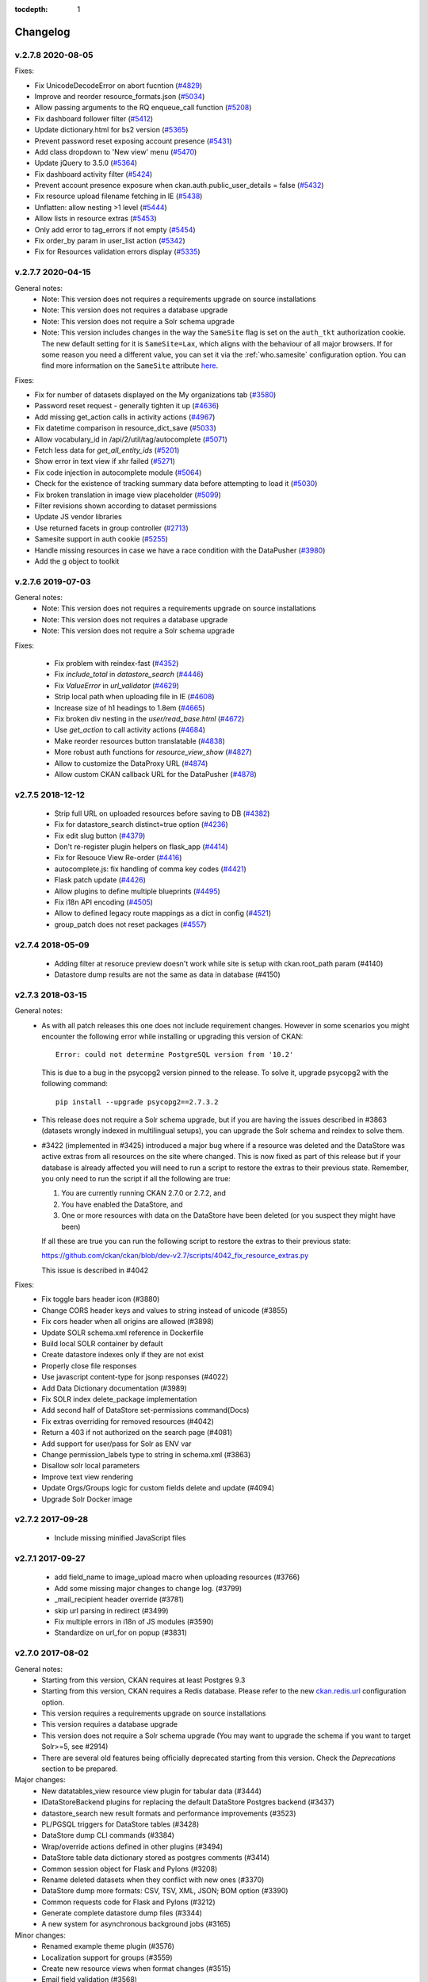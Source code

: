 .. This tocdepth stops Sphinx from putting every subsection title in this file
   into the master table of contents.

:tocdepth: 1

---------
Changelog
---------

v.2.7.8 2020-08-05
==================

Fixes:

* Fix UnicodeDecodeError on abort fucntion (`#4829 <https://github.com/ckan/ckan/pull/4829>`_)
* Improve and reorder resource_formats.json (`#5034 <https://github.com/ckan/ckan/pull/5034>`_)
* Allow passing arguments to the RQ enqueue_call function (`#5208 <https://github.com/ckan/ckan/pull/5208>`_)
* Fix dashboard follower filter (`#5412 <https://github.com/ckan/ckan/pull/5412>`_)
* Update dictionary.html for bs2 version (`#5365 <https://github.com/ckan/ckan/pull/5365>`_)
* Prevent password reset exposing account presence (`#5431 <https://github.com/ckan/ckan/pull/5431>`_)
* Add class dropdown to 'New view' menu (`#5470 <https://github.com/ckan/ckan/pull/5470>`_)
* Update jQuery to 3.5.0 (`#5364 <https://github.com/ckan/ckan/pull/5364>`_)
* Fix dashboard activity filter (`#5424 <https://github.com/ckan/ckan/pull/5424>`_)
* Prevent account presence exposure when ckan.auth.public_user_details = false (`#5432 <https://github.com/ckan/ckan/pull/5432>`_)
* Fix resource upload filename fetching in IE (`#5438 <https://github.com/ckan/ckan/pull/5438>`_)
* Unflatten: allow nesting >1 level (`#5444 <https://github.com/ckan/ckan/pull/5444>`_)
* Allow lists in resource extras (`#5453 <https://github.com/ckan/ckan/pull/5453>`_)
* Only add error to tag_errors if not empty (`#5454 <https://github.com/ckan/ckan/pull/5454>`_)
* Fix order_by param in user_list action (`#5342 <https://github.com/ckan/ckan/pull/5342>`_)
* Fix for Resources validation errors display (`#5335 <https://github.com/ckan/ckan/pull/5335>`_)



v.2.7.7 2020-04-15
==================

General notes:
 * Note: This version does not requires a requirements upgrade on source installations
 * Note: This version does not requires a database upgrade
 * Note: This version does not require a Solr schema upgrade
 * Note: This version includes changes in the way the ``SameSite`` flag is set on the ``auth_tkt`` authorization cookie.
   The new default setting for it is ``SameSite=Lax``, which aligns with the behaviour of all major browsers. If for some
   reason you need a different value, you can set it via the :ref:`who.samesite` configuration option. You can find more
   information on the ``SameSite`` attribute `here <https://developer.mozilla.org/en-US/docs/Web/HTTP/Cookies#SameSite_cookies>`_.


Fixes:

* Fix for number of datasets displayed on the My organizations tab (`#3580 <https://github.com/ckan/ckan/pull/3580>`_)
* Password reset request - generally tighten it up (`#4636 <https://github.com/ckan/ckan/pull/4636>`_)
* Add missing get_action calls in activity actions (`#4967 <https://github.com/ckan/ckan/pull/4967>`_)
* Fix datetime comparison in resource_dict_save (`#5033 <https://github.com/ckan/ckan/pull/5033>`_)
* Allow vocabulary_id in /api/2/util/tag/autocomplete (`#5071 <https://github.com/ckan/ckan/pull/5071>`_)
* Fetch less data for `get_all_entity_ids` (`#5201 <https://github.com/ckan/ckan/pull/5201>`_)
* Show error in text view if xhr failed (`#5271 <https://github.com/ckan/ckan/pull/5271>`_)
* Fix code injection in autocomplete module (`#5064 <https://github.com/ckan/ckan/pull/5064>`_)
* Check for the existence of tracking summary data before attempting to load it (`#5030 <https://github.com/ckan/ckan/pull/5139>`_)
* Fix broken translation in image view placeholder (`#5099 <https://github.com/ckan/ckan/pull/5116>`_)
* Filter revisions shown according to dataset permissions
* Update JS vendor libraries
* Use returned facets in group controller (`#2713 <https://github.com/ckan/ckan/pull/5167>`_)
* Samesite support in auth cookie (`#5255 <https://github.com/ckan/ckan/pull/5255>`_)
* Handle missing resources in case we have a race condition with the DataPusher (`#3980 <https://github.com/ckan/ckan/pull/4918>`_)
* Add the g object to toolkit

v.2.7.6 2019-07-03
==================

General notes:
 * Note: This version does not requires a requirements upgrade on source installations
 * Note: This version does not requires a database upgrade
 * Note: This version does not require a Solr schema upgrade

Fixes:

 * Fix problem with reindex-fast (`#4352 <https://github.com/ckan/ckan/issues/4352>`_)
 * Fix `include_total` in `datastore_search` (`#4446 <https://github.com/ckan/ckan/issues/4446>`_)
 * Fix `ValueError` in `url_validator` (`#4629 <https://github.com/ckan/ckan/issues/4629>`_)
 * Strip local path when uploading file in IE (`#4608 <https://github.com/ckan/ckan/issues/4608>`_)
 * Increase size of h1 headings to 1.8em (`#4665 <https://github.com/ckan/ckan/issues/4665>`_)
 * Fix broken div nesting in the `user/read_base.html` (`#4672 <https://github.com/ckan/ckan/issues/4672>`_)
 * Use `get_action` to call activity actions (`#4684 <https://github.com/ckan/ckan/issues/4684>`_)
 * Make reorder resources button translatable (`#4838 <https://github.com/ckan/ckan/issues/4838>`_)
 * More robust auth functions for `resource_view_show` (`#4827 <https://github.com/ckan/ckan/issues/4827>`_)
 * Allow to customize the DataProxy URL (`#4874 <https://github.com/ckan/ckan/issues/4874>`_)
 * Allow custom CKAN callback URL for the DataPusher (`#4878 <https://github.com/ckan/ckan/issues/4878>`_)

v2.7.5 2018-12-12
=================

  * Strip full URL on uploaded resources before saving to DB (`#4382 <https://github.com/ckan/ckan/issues/4382>`_)
  * Fix for datastore_search distinct=true option (`#4236 <https://github.com/ckan/ckan/issues/4236>`_)
  * Fix edit slug button (`#4379 <https://github.com/ckan/ckan/issues/4379>`_)
  * Don't re-register plugin helpers on flask_app (`#4414 <https://github.com/ckan/ckan/issues/4414>`_)
  * Fix for Resouce View Re-order (`#4416 <https://github.com/ckan/ckan/issues/4416>`_)
  * autocomplete.js: fix handling of comma key codes (`#4421 <https://github.com/ckan/ckan/issues/4421>`_)
  * Flask patch update (`#4426 <https://github.com/ckan/ckan/issues/4426>`_)
  * Allow plugins to define multiple blueprints (`#4495 <https://github.com/ckan/ckan/issues/4495>`_)
  * Fix i18n API encoding (`#4505 <https://github.com/ckan/ckan/issues/4505>`_)
  * Allow to defined legacy route mappings as a dict in config (`#4521 <https://github.com/ckan/ckan/issues/4521>`_)
  * group_patch does not reset packages (`#4557 <https://github.com/ckan/ckan/issues/4557>`_)

v2.7.4 2018-05-09
=================

 * Adding filter at resoruce preview doesn't work while site is setup with ckan.root_path param (#4140)
 * Datastore dump results are not the same as data in database (#4150)

v2.7.3 2018-03-15
=================

General notes:
 * As with all patch releases this one does not include requirement changes.
   However in some scenarios you might encounter the following error while
   installing or upgrading this version of CKAN::

     Error: could not determine PostgreSQL version from '10.2'

   This is due to a bug in the psycopg2 version pinned to the release. To solve
   it, upgrade psycopg2 with the following command::

     pip install --upgrade psycopg2==2.7.3.2

 * This release does not require a Solr schema upgrade, but if you are having the
   issues described in #3863 (datasets wrongly indexed in multilingual setups),
   you can upgrade the Solr schema and reindex to solve them.

 * #3422 (implemented in #3425) introduced a major bug where if a resource was
   deleted and the DataStore was active extras from all resources on the site where
   changed. This is now fixed as part of this release but if your database is already
   affected you will need to run a script to restore the extras to their
   previous state. Remember, you only need to run the script if all the following are
   true:

   1. You are currently running CKAN 2.7.0 or 2.7.2, and
   2. You have enabled the DataStore, and
   3. One or more resources with data on the DataStore have been deleted (or you
      suspect they might have been)

   If all these are true you can run the following script to restore the extras to
   their previous state:

   https://github.com/ckan/ckan/blob/dev-v2.7/scripts/4042_fix_resource_extras.py

   This issue is described in #4042

Fixes:
 * Fix toggle bars header icon (#3880)
 * Change CORS header keys and values to string instead of unicode (#3855)
 * Fix cors header when all origins are allowed (#3898)
 * Update SOLR schema.xml reference in Dockerfile
 * Build local SOLR container by default
 * Create datastore indexes only if they are not exist
 * Properly close file responses
 * Use javascript content-type for jsonp responses (#4022)
 * Add Data Dictionary documentation (#3989)
 * Fix SOLR index delete_package implementation
 * Add second half of DataStore set-permissions command(Docs)
 * Fix extras overriding for removed resources (#4042)
 * Return a 403 if not authorized on the search page (#4081)
 * Add support for user/pass for Solr as ENV var
 * Change permission_labels type to string in schema.xml (#3863)
 * Disallow solr local parameters
 * Improve text view rendering
 * Update Orgs/Groups logic for custom fields delete and update (#4094)
 * Upgrade Solr Docker image

v2.7.2 2017-09-28
=================

 * Include missing minified JavaScript files

v2.7.1 2017-09-27
=================

 * add field_name to image_upload macro when uploading resources (#3766)
 * Add some missing major changes to change log. (#3799)
 * _mail_recipient header override (#3781)
 * skip url parsing in redirect (#3499)
 * Fix multiple errors in i18n of JS modules (#3590)
 * Standardize on url_for on popup (#3831)

v2.7.0 2017-08-02
=================

General notes:
 * Starting from this version, CKAN requires at least Postgres 9.3
 * Starting from this version, CKAN requires a Redis database. Please
   refer to the new `ckan.redis.url
   <http://docs.ckan.org/en/ckan-2.7.0/maintaining/configuration.html#ckan-redis-url>`_
   configuration option.
 * This version requires a requirements upgrade on source installations
 * This version requires a database upgrade
 * This version does not require a Solr schema upgrade (You may want to
   upgrade the schema if you want to target Solr>=5, see #2914)
 * There are several old features being officially deprecated starting from
   this version. Check the *Deprecations* section to be prepared.

Major changes:
 * New datatables_view resource view plugin for tabular data (#3444)
 * IDataStoreBackend plugins for replacing the default DataStore Postgres backend (#3437)
 * datastore_search new result formats and performance improvements (#3523)
 * PL/PGSQL triggers for DataStore tables (#3428)
 * DataStore dump CLI commands (#3384)
 * Wrap/override actions defined in other plugins (#3494)
 * DataStore table data dictionary stored as postgres comments (#3414)
 * Common session object for Flask and Pylons (#3208)
 * Rename deleted datasets when they conflict with new ones (#3370)
 * DataStore dump more formats: CSV, TSV, XML, JSON; BOM option (#3390)
 * Common requests code for Flask and Pylons (#3212)
 * Generate complete datastore dump files (#3344)
 * A new system for asynchronous background jobs (#3165)

Minor changes:
 * Renamed example theme plugin (#3576)
 * Localization support for groups (#3559)
 * Create new resource views when format changes (#3515)
 * Email field validation (#3568)
 * datastore_run_triggers sysadmin-only action to apply triggers to existing data (#3565)
 * Docs updated for Ubuntu 16.04 (#3544)
 * Upgrade leaflet to 0.7.7 (#3534)
 * Datapusher CLI always-answer-yes option (#3524)
 * Added docs for all plugin interfaces (#3519)
 * DataStore dumps nested columns as JSON (#3487)
 * Faster/optional datastore_search total calculation (#3467)
 * Faster group_activity_query (#3466)
 * Faster query performance (#3430)
 * Marked remaining JS strings translatable (#3423)
 * Upgrade font-awesome to 4.0.3 (#3400)
 * group/organization_show include_dataset_count option (#3385)
 * image_formats config option for image viewer (#3380)
 * click may now be used for CLI interfaces: use load_config instead of CkanCommand (#3384)
 * package_search option to return only names/ids (#3427)
 * user_list all_fields option (#3353)
 * Error controller may now be overridden (#3340)
 * Plural translations in JS (#3211)
 * Support JS translations in extensions (#3272)
 * Requirements upgraded (#3305)
 * Dockerfile updates (#3295)
 * Fix activity test to use utcnow (#3644)
 * Changed required permission from 'update' to 'manage_group' (#3631)
 * Catch invalid sort param exception (#3630)
 * Choose direction of recreated package relationship depending on its type (#3626)
 * Fix render_datetime for dates before year 1900 (#3611)
 * Fix KeyError in 'package_create' (#3027)
 * Allow slug preview to work with autocomplete fields (#2501)
 * Fix filter results button not working for organization/group (#3620)
 * Allow underscores in URL slug preview on create dataset (#3612)
 * Fallback to po file translations on ``h.get_translated()`` (#3577)
 * Fix Fanstatic URL on non-root installs (#3618)
 * Fixed escaping issues with ``helpers.mail_to`` and datapusher logs
 * Autocomplete fields are more responsive - 300ms timeout instead of 1s (#3693)
 * Fixed dataset count display for groups (#3711)
 * Restrict access to form pages (#3684)
 * Render_datetime can handle dates before year 1900 (#2228)

API changes:
 * ``organization_list_for_user`` (and the ``h.organizations_available()``
   helper) now return all organizations a user belongs to regardless of
   capacity (Admin, Editor or Member), not just the ones where she is an
   administrator (#2457)
 * ``organization_list_for_user`` (and the ``h.organizations_available()``
   helper) now default to not include package_count. Pass
   include_dataset_count=True if you need the package_count values.
 * ``resource['size']`` will change from string to long integer (#3205)
 * Font Awesome has been upgraded from version 3.2.1 to 4.0.3 .Please refer to
   https://github.com/FortAwesome/Font-Awesome/wiki/Upgrading-from-3.2.1-to-4
   to upgrade your code accordingly if you are using custom themes.

Deprecations:
 * The API versions 1 and 2 (also known as the REST API, ie ``/api/rest/*`` will removed
   in favour of the version 3 (action API, ``/api/action/*``), which was introduced in
   CKAN 2.0. The REST API will be removed on CKAN 2.8.
 * The default theme included in CKAN core will switch to use Bootstrap 3 instead of
   Bootstrap 2 in CKAN 2.8. The current Bootstrap 2 based templates will still be included
   in the next CKAN versions, so existing themes will still work. Bootstrap 2 templates will
   be eventually removed though, so instances are encouraged to update their themes using
   the available documentation (https://getbootstrap.com/migration/)
 * The activity stream related actions ending with ``*_list`` (eg ``package_activity_list``)
   and ``*_html`` (eg ``package_activity_list_html``) will be removed in CKAN 2.8 in favour of
   more efficient alternatives and are now deprecated.
 * The legacy revisions controller (ie ``/revisions/*``) will be completely removed in CKAN 2.8.
 * The old Celery based background jobs will be removed in CKAN 2.8 in favour of the new RQ based
   jobs (http://docs.ckan.org/en/latest/maintaining/background-tasks.html). Extensions can still
   of course use Celery but they will need to handle the management themselves.

v2.6.7 2018-12-12
=================

  * Fix for Resouce View Re-order (`#4416 <https://github.com/ckan/ckan/issues/4416>`_)
  * autocomplete.js: fix handling of comma key codes (`#4421 <https://github.com/ckan/ckan/issues/4421>`_)
  * group_patch does not reset packages (`#4557 <https://github.com/ckan/ckan/issues/4557>`_)

v2.6.6 2018-05-09
=================

* Adding filter at resoruce preview doesn't work while site is setup with ckan.root_path param (#4140)
* Stable version URLs CKAN for documentation (#4209)
* Add Warning in docs sidebar (#4209)

v2.6.5 2018-03-15
=================

Note: This version requires a database upgrade

* Activity Time stored in UTC (#2882)
* Migration script to adjust current activity timestamps to UTC
* Change CORS header keys and values to string instead of unicode (#3855)
* Fix cors header when all origins are allowed (#3898)
* Update SOLR schema.xml reference in Dockerfile
* Build local SOLR container by default
* Create datastore indexes only if they don't exist
* Properly close file responses
* Use javascript content-type for jsonp responses (#4022)
* Fix SOLR index delete_package implementation
* Add second half of DataStore set-permissions command (Docs)
* Return a 403 if not authorized on the search page (#4081)
* Add support for user/pass for Solr as ENV var
* Disallow solr local parameters
* Improve text view rendering
* Update Orgs/Groups logic for custom fields delete and update (#4094)

v2.6.4 2017-09-27
=================

* Mail recepient header override (#3781)
* Skip url parsing in redirect (#3499)
* Support non root for fanstatic (#3618)

v2.6.3 2017-08-02
=================

* Fix in organization / group form image URL field (#3661)
* Fix activity test to use utcnow (#3644)
* Changed required permission from 'update' to 'manage_group' (#3631)
* Catch invalid sort param exception (#3630)
* Choose direction of recreated package relationship depending on its type (#3626)
* Fix render_datetime for dates before year 1900 (#3611)
* Fix KeyError in 'package_create' (#3027)
* Allow slug preview to work with autocomplete fields (#2501)
* Fix filter results button not working for organization/group (#3620)
* Allow underscores in URL slug preview on create dataset (#3612)
* Create new resource view if resource format changed (#3515)
* Fixed escaping issues with `helpers.mail_to` and datapusher logs
* Autocomplete fields are more responsive - 300ms timeout instead of 1s (#3693)
* Fixed dataset count display for groups (#3711)
* Restrict access to form pages (#3684)

v2.6.2 2017-03-22
=================

* Use fully qualified urls for reset emails (#3486)
* Fix edit_resource for resource with draft state (#3480)
* Tag fix for group/organization pages (#3460)
* Setting of datastore_active flag moved to separate function (#3481)


v2.6.1 2017-02-22
=================

 * Fix DataPusher being fired multiple times (#3245)
 * Use the url_for() helper for datapusher URLs (#2866)
 * Resource creation date use datetime.utcnow() (#3447)
 * Fix locale error when using fix ckan.root_path
 * `render_markdown` breaks links with ampersands
 * Check group name and id during package creation
 * Use utcnow() on dashboard_mark_activities_old (#3373)
 * Fix encoding error on DataStore exception
 * DataStore doesn't add site_url to resource created via API (#3189)
 * Fix memberships after user deletion (#3265)
 * Remove idle database connection (#3260)
 * Fix package_owner_org_update action when called via the API (#2661)
 * Fix French locale (#3327)
 * Updated translations

v2.6.0 2016-11-02
=================

Note: Starting from this version, CKAN requires at least Python 2.7 and Postgres 9.2

Note: This version requires a requirements upgrade on source installations

Note: This version requires a database upgrade

Note: This version does not require a Solr schema upgrade (You may want to
         upgrade the schema if you want to target Solr>=5, see #2914)

Major:
 * Private datasets are now included in the default dataset search results (#3191)
 * package_search API action now has an include_private parameter (#3191)

Minor:
 * Make resource name default to file name (#1372)
 * Customizable email templates  (#1527)
 * Change solrpy library to pysolr (#2352)
 * Cache SQL query results (#2353)
 * File Upload UX improvements (#2604)
 * Helpers for multilingual fields (#2678)
 * Improve Extension translation docs (#2783)
 * Decouple configuration from Pylons (#3163)
 * toolkit: add h, StopOnError, DefaultOrganizationForm (#2835)
 * Remove Genshi support (#2833)
 * Make resource URLs optional (#2844)
 * Use 403 when actions are forbidden, not 401  (#2846)
 * Upgrade requirements version (#3004, #3005)
 * Add icons sources (#3048)
 * Remove lib/dumper (#2879)
 * ckan.__version__ available as template helper (#3103)
 * Remove `site_url_nice` from app_globals (#3117)
 * Remove `e.message` deprecation warning when running tests (#3121)
 * Drop Python 2.6 support (#3126)
 * Update Recline version (#3184)
 * Refactor config/middleware.py to more closely match poc-flask-views (#3116)
 * Creation of datasets sources with no organization specified (#3046)

Bug fixes:
 * DataPusher called multiple times when creating a dataset (#2856)
 * Default view is re-added when removed before DataStore upload is complete (#3011)
 * "Data API" button disappears on resource page after empty update (#3012)
 * Uncaught email exceptions on user invite (#3077)
 * Resource view description is not rendered as Markdown (#3128)
 * Fix broken html5lib dependency (#3180)
 * ZH_cn translation formatter fix (#3238)
 * Incorrect i18n-paths in extension's setup.cfg (#3275)
 * Changing your user name produces an error and logs you out (#2394)
 * Fix "Load more" functionality in the dashboard (#2346)
 * Fix filters not working when embedding a resource view (#2657)
 * Proper sanitation of header name on SlickGrid view (#2923)
 * Fix unicode error when indexing field of type JSON (#2969)
 * Fix group feeds returning no datasets (#2955)
 * Replace MapQuest tiles in Recline with Stamen Terrain (#3162)
 * Fix bulk operations not taking effect (#3199)
 * Raise validation errors on group/org_member_create (#3108)
 * Incorrect warnings when ckan.views.default_views is empty (#3093)
 * Don't show deleted users/datasets on member_list (#3078)
 * Fix Tag pagination widget styling (#2399)
 * Fix package_owner_org_update standalone (#2661)
 * Don't template fanstatic error pages (#2770)
 * group_controller() on IGroupForm not in interface (#2771)
 * Fix assert_true to test for message in response (#2802)
 * Add user parameter to paster profile command (#2815)
 * make context['user'] always username or None (#2817)
 * remove some deprecated compatibility hacks (#2818)
 * Param use_default_schema does not work on package_search (#2848)
 * Sanitize offset when listing group activity (#2859)
 * Incorrect 'download resource' hyperlink when a resource is unable to upload to datastore  (#2873)
 * Resolve datastore_delete erasing the database when filters was blank. (#2885)
 * DomainObject.count() doesn't return count (#2919)
 * Fix response code test failures (#2931)
 * Fixed the url_for_* helpers when both SCRIPT_NAME and ckan.root_path are defined (#2936)
 * Escape special characters in password while db loading (#2952)
 * Fix redirect not working with non-root (#2968)
 * Group pagination does not preserve sort order (#2981)
 * Remove LazyJSONObject (#2983)
 * Deleted users appear in sysadmin user lists (#2988)
 * Server error at /organization if not authorized to list organizations (#2990)
 * Slow page rendering when using lots of snippets (#3000)
 * Only allow JSONP callbacks on GET requests (#3002)
 * Attempting to access non-existing helpers should raise HelperException (#3041)
 * Deprecate h.url, make it use h.url_for internally (#3055)
 * Tests fail when LANG environment variable is set to German (#3060)
 * Fix pagination style (CSS) (#3067)
 * Login fails with 404 when using root_path (#3089)
 * Resource view description is not rendered as Markdown (#3128)
 * Clarify package_relationship_update documentation (#3132)
 * `q` parameter in followee_list action has no effect (#3167)
 * Zh cn translation formatter fix (#3238)
 * Users are not removed in related tables if the main user entry is deleted (#3265)

API changes and deprecations:
 * Replace `c.__version__` with new helper `h.ckan_version()` (#3103)

v2.5.4 2017-02-22
=================

 * Fix DataPusher being fired multiple times (#3245)
 * Use the url_for() helper for datapusher URLs (#2866)
 * Resource creation date use datetime.utcnow() (#3447)
 * Fix locale error when using fix ckan.root_path
 * `render_markdown` breaks links with ampersands
 * Check group name and id during package creation
 * Use utcnow() on dashboard_mark_activities_old (#3373)
 * Fix encoding error on DataStore exception
 * DataStore doesn't add site_url to resource created via API (#3189)
 * Fix memberships after user deletion (#3265)
 * Remove idle database connection (#3260)
 * Fix package_owner_org_update action when called via the API (#2661)

v2.5.3 2016-11-02
=================

 * DataPusher called multiple times when creating a dataset (#2856)
 * Default view is re-added when removed before DataStore upload is complete (#3011)
 * "Data API" button disappears on resource page after empty update (#3012)
 * Uncaught email exceptions on user invite (#3077)
 * Resource view description is not rendered as Markdown (#3128)
 * Fix broken html5lib dependency (#3180)
 * ZH_cn translation formatter fix (#3238)
 * Incorrect i18n-paths in extension's setup.cfg (#3275)
 * Changing your user name produces an error and logs you out (#2394)
 * Fix "Load more" functionality in the dashboard (#2346)
 * Fix filters not working when embedding a resource view (#2657)
 * Proper sanitation of header name on SlickGrid view (#2923)
 * Fix unicode error when indexing field of type JSON (#2969)
 * Fix group feeds returning no datasets (#2955)
 * Replace MapQuest tiles in Recline with Stamen Terrain (#3162)
 * Fix bulk operations not taking effect (#3199)
 * Raise validation errors on group/org_member_create (#3108)
 * Incorrect warnings when ckan.views.default_views is empty (#3093)
 * Don't show deleted users/datasets on member_list (#3078)

v2.5.2 2016-03-31
=================

Bug fixes:
 * Avoid submitting resources to the DataPusher multiple times (#2856)
 * Use `resource.url` as raw_resource_url (#2873)
 * Fix DomainObject.count() to return count (#2919)
 * Prevent unicode/ascii conversion errors in DataStore
 * Fix datastore_delete erasing the db when filters is blank (#2885)
 * Avoid package_search exception when using use_default_schema (#2848)
 * Encode EXPLAIN SQL before sending to datastore
 * Use `ckan.site_url` to generate urls of resources (#2592)
 * Fixed the url for the organization_item template

v2.5.1 2015-12-17
=================

Note: This version requires a requirements upgrade on source installations

Note: This version requires a database upgrade

Note: This version does not require a Solr schema upgrade

Major:
 * CKAN extension language translations integrated using ITranslations interface (#2461, #2643)
 * Speed improvements for displaying a dataset (#2234), home page (#2554), searching (#2382, #2724) and API actions: package_show (#1078) and user_list (#2752).
 * An interface to replace the file uploader, allowing integration with other cloud storage providers (IUploader interface) (#2510)

Minor:
 * package_purge API action added (#1572)
 * revision_list API action now has paging (#1431)
 * Official Ubuntu 14.04 LTS support (#1651)
 * Require/validate current password before allowing a password change (#1940)
 * recline_map_view now recognizes GeoJSON fileds (#2387)
 * Timezone setting (#2494)
 * Updating a resource via upload now saves the last_modified value in the resource (#2519)
 * DataPusher can be customized using the new IDataPusher interface (#2571)
 * Exporting and importing users, with their passwords (if sysadmin) (#2647)

Bug fixes:
 * Fix to allow uppercase letters in local part of email when sending user invitations (#2415)
 * License pick-list changes would cause old values in datasets to be overwritten when edited (#2472)
 * Schema was being passed to package_create_default_resource_views (#2484)
 * Arabic translation format string issue (#2493)
 * Error when deleting organizations (#2512)
 * When DataPusher had an error storing a resource in Data Store, the resource data page gave an error (#2518)
 * Data preview failed when it comes from a server that gives 403 error from a HEAD request (#2530)
 * 'paster views create' failed for non-default dataset types (#2532)
 * DataPusher didn't work for TSV files (#2553)
 * DataPusher failed sometimes due to 'type mismatch' (#2581)
 * IGroupForm wasn't allowing new groups (of type 'group') to use group_form (#2617, #2640)
 * group_purge left behind a Member if it has a parent group/org (#2631)
 * organization_purge left orphaned datasets still with owner_id (#2632)
 * Fix Markdown rendering issue
 * Return default error page on fanstatic errors
 * Prevent authentication when using API callbacks

Changes and deprecations
------------------------

* The old RDF templates to output a dataset in RDF/XML or N3 format have been
  removed. These can be now enabled using the ``dcat`` plugin on *ckanext-dcat*:

    https://github.com/ckan/ckanext-dcat#rdf-dcat-endpoints

* The library used to render markdown has been changed to python-markdown. This
  introduces both ``python-markdown`` and ``bleach`` as dependencies, as ``bleach``
  is used to clean any HTML provided to the markdown processor.

* This is the last version of CKAN to support Postgresql 8.x, 9.0 and 9.1. The
  next minor version of CKAN will require Postgresql 9.2 or later.


v2.5.0 2015-12-17
=================

Cancelled release

v2.4.6 2017-02-22
=================

 * Use the url_for() helper for datapusher URLs (#2866)
 * Resource creation date use datetime.utcnow() (#3447)
 * Fix locale error when using fix ckan.root_path
 * `render_markdown` breaks links with ampersands
 * Check group name and id during package creation
 * Use utcnow() on dashboard_mark_activities_old (#3373)
 * Fix encoding error on DataStore exception
 * DataStore doesn't add site_url to resource created via API (#3189)
 * Fix memberships after user deletion (#3265)
 * Remove idle database connection (#3260)
 * Fix package_owner_org_update action when called via the API (#2661)

v2.4.5 2017-02-22
=================

Cancelled release

v2.4.4 2016-11-02
=================

 * Changing your user name produces an error and logs you out (#2394)
 * Fix "Load more" functionality in the dashboard (#2346)
 * Fix filters not working when embedding a resource view (#2657)
 * Proper sanitation of header name on SlickGrid view (#2923)
 * Fix unicode error when indexing field of type JSON (#2969)
 * Fix group feeds returning no datasets (#2955)
 * Replace MapQuest tiles in Recline with Stamen Terrain (#3162)
 * Fix bulk operations not taking effect (#3199)
 * Raise validation errors on group/org_member_create (#3108)
 * Incorrect warnings when ckan.views.default_views is empty (#3093)
 * Don't show deleted users/datasets on member_list (#3078)

v2.4.3 2016-03-31
=================

Bug fixes:
 * Use `resource.url` as raw_resource_url (#2873)
 * Fix DomainObject.count() to return count (#2919)
 * Add offset param to organization_activity (#2640)
 * Prevent unicode/ascii conversion errors in DataStore
 * Fix datastore_delete erasing the db when filters is blank (#2885)
 * Avoid package_search exception when using use_default_schema (#2848)
 * resource_edit incorrectly setting action to new instead of edit
 * Encode EXPLAIN SQL before sending to datastore
 * Use `ckan.site_url` to generate urls of resources (#2592)
 * Don't hide actual exception on paster commands

v2.4.2 2015-12-17
=================

Note: This version requires a requirements upgrade on source installations

Bug fixes:
 * Fix Markdown rendering issue
 * Return default error page on fanstatic errors
 * Prevent authentication when using API callbacks


v2.4.1 2015-09-02
=================

Note: #2554 fixes a regression where ``group_list`` and ``organization_list``
      where returning extra additional fields by default, causing performance
      issues. This is now fixed, so the output for these actions no longer returns
      ``users``, ``extras``, etc.
      Also, on the homepage template the ``c.groups`` and ``c.group_package_stuff``
      context variables are no longer available.


Bug fixes:

* Fix dataset count in templates and show datasets on featured org/group (#2557)
* Fix autodetect for TSV resources (#2553)
* Improve character escaping in DataStore parameters
* Fix "paster db init" when celery is configured with a non-database backend
* Fix severe performance issues with groups and orgs listings (#2554)


v2.4.0 2015-07-22
=================

Note: This version requires a database upgrade

Note: This version requires a Solr schema upgrade

Major:
 * CKAN config can now be set from environment variables and via the API (#2429)

Minor:
 * API calls now faster: ``group_show``, ``organization_show``, ``user_show``,
   ``package_show``, ``vocabulary_show`` & ``tag_show`` (#1886, #2206, #2207,
   #2376)
 * Require/validate current password before allowing a password change (#1940)
 * Added ``organization_autocomplete`` action (#2125)
 * Default authorization no longer allows anyone to create datasets etc (#2164)
 * ``organization_list_for_user`` now returns organizations in hierarchy if they
   exist for roles set in ``ckan.auth.roles_that_cascade_to_sub_groups`` (#2199)
 * Improved accessibility (text based browsers) focused on the page header
   (#2258)
 * Improved IGroupForm for better customizing groups and organization behaviour
   (#2354)
 * Admin page can now be extended to have new tabs (#2351)


Bug fixes:
 * Command line ``paster user`` failed for non-ascii characters (#1244)
 * Memory leak fixed in datastore API (#1847)
 * Modifying resource didn't update it's last updated timestamp (#1874)
 * DataStore didn't update if you uploaded a new file of the same name as the
   existing file (#2147)
 * Files with really long file were skipped by datapusher (#2057)
 * Multi-lingual Solr schema is now updated so it works again (#2161)
 * Resource views didn't display when embedded in another site (#2238)
 * ``resource_update`` failed if you supplied a revision_id (#2340)
 * Recline could not plot GeoJSON on a map (#2387)
 * Dataset create form 404 error if you added a resource but left it blank (#2392)
 * Editing a resource view for a file that was UTF-8 and had a BOM gave an
   error (#2401)
 * Email invites had the email address changed to lower-case (#2415)
 * Default resource views not created when using a custom dataset schema (#2421,
   #2482)
 * If the licenses pick-list was customized to remove some, datasets with old
   values had them overwritten when edited (#2472)
 * Recline views failed on some non-ascii characters (#2490)
 * Resource proxy failed if HEAD responds with 403 (#2530)
 * Resource views for non-default dataset types couldn't be created (#2532)

Changes and deprecations
------------------------

* The default of allowing anyone to create datasets, groups and organizations
  has been changed to False. It is advised to ensure you set all of the
  :ref:`config-authorization` options explicitly in your CKAN config. (#2164)

* The ``package_show`` API call does not return the ``tracking_summary``,
  keys in the dataset or resources by default any more.

  Any custom templates or users of this API call that use these values will
  need to pass: ``include_tracking=True``.

* The legacy `tests` directory has moved to `tests/legacy`, the
  `new_tests` directory has moved to `tests` and the `new_authz.py`
  module has been renamed `authz.py`. Code that imports names from the
  old locations will continue to work in this release but will issue
  a deprecation warning. (#1753)

* ``group_show`` and ``organization_show`` API calls no longer return the
  datasets by default (#2206)

  Custom templates or users of this API call will need to pass
  ``include_datasets=True`` to include datasets in the response.

* The ``vocabulary_show`` and ``tag_show`` API calls no longer returns the
  ``packages`` key - i.e. datasets that use the vocabulary or tag.
  However ``tag_show`` now has an ``include_datasets`` option. (#1886)

* Config option ``site_url`` is now required - CKAN will not abort during
  start-up if it is not set. (#1976)

v2.3.5 2016-11-02
=================

 * Fix "Load more" functionality in the dashboard (#2346)
 * Fix filters not working when embedding a resource view (#2657)
 * Proper sanitation of header name on SlickGrid view (#2923)
 * Fix unicode error when indexing field of type JSON (#2969)
 * Fix group feeds returning no datasets (#2955)
 * Replace MapQuest tiles in Recline with Stamen Terrain (#3162)
 * Fix bulk operations not taking effect (#3199)
 * Raise validation errors on group/org_member_create (#3108)
 * Incorrect warnings when ckan.views.default_views is empty (#3093)
 * Don't show deleted users/datasets on member_list (#3078)

v2.3.4 2016-03-31
=================

Bug fixes:
 * Use `resource.url` as raw_resource_url (#2873)
 * Fix DomainObject.count() to return count (#2919)
 * Prevent unicode/ascii conversion errors in DataStore
 * Fix datastore_delete erasing the db when filters is blank (#2885)
 * Avoid package_search exception when using use_default_schema (#2848)
 * resource_edit incorrectly setting action to new instead of edit
 * Use `ckan.site_url` to generate urls of resources (#2592)
 * Don't hide actual exception on paster commands

v2.3.3 2015-12-17
=================

Note: This version requires a requirements upgrade on source installations

Bug fixes:
 * Fix Markdown rendering issue
 * Return default error page on fanstatic errors
 * Prevent authentication when using API callbacks


v2.3.2 2015-09-02
=================

Bug fixes:
* Fix autodetect for TSV resources (#2553)
* Improve character escaping in DataStore parameters
* Fix "paster db init" when celery is configured with a non-database backend


v2.3.1 2015-07-22
=================

Bug fixes:
 * Resource views won't display when embedded in another site (#2238)
 * ``resource_update`` failed if you supplied a revision_id (#2340)
 * Recline could not plot GeoJSON on a map (#2387)
 * Dataset create form 404 error if you added a resource but left it blank (#2392)
 * Editing a resource view for a file that was UTF-8 and had a BOM gave an
   error (#2401)
 * Email invites had the email address changed to lower-case (#2415)
 * Default resource views not created when using a custom dataset schema (#2421,
   #2482)
 * If the licenses pick-list was customized to remove some, datasets with old
   values had them overwritten when edited (#2472)
 * Recline views failed on some non-ascii characters (#2490)
 * Resource views for non-default dataset types couldn't be created (#2532)


v2.3 2015-03-04
===============

Note: This version requires a requirements upgrade on source installations

Note: This version requires a database upgrade

Note: This version requires a Solr schema upgrade

Note: This version requires a DataPusher upgrade on source installations. You
    should target DataPusher=>0.0.6 and upgrade its dependencies.


Major:
 * Completely refactored resource data visualizations, allowing multiple
   persistent views of the same data an interface to manage and configure
   them. (#1251, #1851, #1852, #2204, #2205) Check the updated documentation
   to know more, and the "Changes and deprecations" section for migration
   details:

     http://docs.ckan.org/en/latest/maintaining/data-viewer.html

 * Responsive design for the default theme, that allows nicer rendering across
   different devices (#1935)
 * Improved DataStore filtering and full text search capabilities (#1792, #1830, #1838, #1815)
 * Added new extension points to modify the DataStore behaviour (#1725)
 * Simplified two-step dataset creation process (#1659)
 * Ability for users to regenerate their own API keys (#1412)
 * New ``package_patch`` action to allow individual fields dataset updates
   (#1416, #1679)
 * Changes on the authentication mechanism to allow more secure setups (``httponly``
   and ``secure`` cookies, disable CORS, etc). (#2004. #2050, #2052
   ...) See "Changes and deprecations" section for more details and
   "Troubleshooting" for migration instructions.
 * Better support for custom dataset types (#1795, #2083)
 * Extensions can combine free-form extras and ``convert_to_extras`` fields (#1894)
 * Updated documentation theme, now clearer and responsive (#1845)


Minor:
 * Adding custom fields tutorial (#790)
 * Add metadata created and modified fields to the dataset page (#655)
 * Improve IFacets plugin interface docstrings (#781)
 * Remove help string from API calls (#1318)
 * Add "datapusher submit" command to upload existing resources data (#1792)
 * More template blocks to allow for easier extension maintenance (#1301)
 * CKAN API - remove help string from standard calls (#1318)
 * Hide activity by selected users on activity stream (#1330)
 * Documentation and clarification about "CKAN Flavored Markdown" (#1332)
 * Resource formats are now guessed automatically (#1350)
 * New JavaScript modules tutorial (#1377)
 * Allow overriding dataset, group, org validation (#1400)
 * Remove ResourceGroups, show package_id on resources (#1407)
 * Better errors for NAVL junk (#1418)
 * DataPusher integration improvements (#1446)
 * Allow people to create unowned datasets when they belong to an org (#1473)
 * Add res_type to Solr schema (#1495)
 * Separate data and metadata licenses on create dataset page (#1503)
 * Allow CKAN (and paster) to find config from envvar (#1597)
 * Added xlsx and tsv to the defaults for ckan.datapusher.formats. (#1644)
 * Add resource extras to Solr search index (#1709)
 * Prevent packages update in organization_update (#1711)
 * Programatically log user in after registration (#1721)
 * New plugin interfaces: IValidators.get_validators and IConverters.get_converters (#1841)
 * Index resource name in Solr (#1905)
 * Update search index after membership changes (#1917)
 * resource_show: use package_show to get validated data (#1921)
 * Serve placeholder images locally (#1951)
 * Don't get all datasets when loading the org in the dataset page (#1978)
 * Text file preview - lack of vertical scroll bar for long files (#1982)
 * Changes to allow better use of custom group types in IGroupForm extensions (#1987)
 * Remove moderated edits (#2006)
 * package_create: allow sysadmins to set package ids (#2102)
 * Enable a logged in user to move dataset to another organization (#2218)
 * Move PDF views into a separate extension (#2270)
 * Do not provide email configuration in default config file (#2273)
 * Add custom DataStore SQLAlchemy properties (#2279)


Bug fixes:
 * Set up stats extension as namespace plugin (#291)
 * Fix visibility validator for datasets (#1188)
 * Select boxes with autocomplete are clearing their placeholders (#1278)
 * Default search ordering on organization home page is broken (#1368)
 * related_list logic function throws a 503 without any parameters (#1384)
 * Exception on group dictize due to 'with_capacity' on context (#1390)
 * Wrong template on Add member page (#1392)
 * Overflowing email address on user page (#1398)
 * The reset password e-mail is using an incorrect translation string (#1409)
 * You can't view a group when there is an IGroupForm (#1420)
 * Disabling activity_streams borks editing groups and user (#1421)
 * Use a more secure default for the repoze secret key (#1422)
 * Duplicated Required Fields notice on Group form (#1426)
 * UI language reset after account creation (#1429)
 * num_followers and package_count not in default_group_schema (#1434)
 * Fix extras deletion (#1449)
 * Fix resource reordering (#1450)
 * DataStore callback fails when browser url is different from site_url (#1451)
 * sysadmins should not create datasets wihout org when config is set (#1453)
 * Member Editing Fixes (#1454)
 * Bulk editing broken on IE7 (#1455)
 * Fix group deletion on IE7 (#1460)
 * Organization ATOM feed is broken (#1463)
 * Users can not delete a dataset that not belongs to an organization (#1471)
 * Error during authorization in datapusher_hook (#1487)
 * Wrong datapusher hook callback URL on non-root deployments (#1490)
 * Wrong breadcrumbs on new dataset form and resource pages (#1491)
 * Atom feed Content-Type returned as 'text/html' (#1504)
 * Invite to organization causes Internal Server error (#1505)
 * Dataset tags autocomplete doesn't work (#1512)
 * Activity Stream from: Organization Error group not found (#1519)
 * Improve password hashing algorithm (#1530)
 * Can't download resources with geojson extension (#1534)
 * All datasets for featured group/organization shown on home page  (#1569)
 * Able to list private datasets via the API (#1580)
 * Don't lowercase the names of uploaded files (#1584)
 * Show more facets only if there are more facts to show (#1612)
 * resource_create should break when called without URL (#1641)
 * Creating a DataStore resource with the package_id fails for a normal user (#1652)
 * Fix package permission checks for create+update (#1664)
 * bulk_process page for non-existent organization throws Exception (#1682)
 * Catch NotFound error in resource_proxy (#1684)
 * Fix int_validator (#1692)
 * Current date indexed on empty "_date" fields (#1701)
 * Possible to show a resource inside an arbitary dataset (#1707)
 * Edit member page shows wrong fields (#1723)
 * Insecure content warning when running Recline under SSL (#1729)
 * Flash messages not displayed as part of page.html (#1743)
 * package_show response includes solr rubbish when using ckan.cache_validated_datasets (#1764)
 * "Add some resources" link shown to unauthorized users (#1766)
 * email notifications via paster plugin post erroneously demands authentication (#1767)
 * Inserting empty arrays in JSON type fields in datastore fails (#1776)
 * Ordering a dataset listing loses the existing filters (#1791)
 * Don't delete all cookies whose names start with "ckan" (#1793)
 * Upgrade some major requirements (eg SQLAlchemy, Requests) (#1817, #1819)
 * list of member roles disappears on add member page (#1873)
 * Stats plugin should only show active datasets (#1936)
 * Featured group on homepage not linking to group (#1996)
 * --reload doesn't work on the 'paster serve' command (#2013)
 * Can not override auth config options from tests (#2035)
 * Fix ``resource_create`` authorization (#2037)
 * package_search gives internal server error if page < 1 (#2042)
 * Fix organization pagination (#2141)
 * Resource extras can not be updated (#2158)
 * package_show doesn't validate when a custom schema is used (#2175)
 * Update jQuery minified version to match the unminified one (#1750)
 * Fix exception during database upgrade (#2029)
 * Fix resources disappearing on dataset upate (#1779)
 * Fix activity stream queries performance on large instances (#2008)
 * Only link to http, https and ftp resource urls (#2085)
 * Avoid private and deleted datasets on stats plugin (#1936)
 * Fix tags count and group links in stats extension (#1649)
 * Make resource_create auth work against package_update (#2037)
 * Fix DataStore permissions check on startup (#1374)
 * Fix datastore docs link (#2044)
 * Clean up field names before rendering the Recline table (#2319)
 * Don't "normalize" resource URL in recline view (#2324)
 * Don't assume resource format is there on text preview (#2320)
 * And many, many more!

Changes and deprecations
------------------------

* By convention, view plugin names now end with ``_view`` rather than
  ``_preview`` (eg ``recline_view`` rather than ``recline_preview``). You will
  need to update them on the :ref:`ckan.plugins` setting.

* The way resource visualizations are created by default has changed. You might
  need to set the :ref:`ckan.views.default_views` configuration option and run
  a migration command on existing instances. Please refer to the migration
  guide for more details:

    http://docs.ckan.org/en/latest/maintaining/data-viewer.html#migrating-from-previous-ckan-versions

* The PDF Viewer extension has been moved to a separate extension:
  https://github.com/ckan/ckanext-pdfview. Please install it separately if
  you are using the ``pdf_view`` plugin (or the old ``pdf_preview`` one).

* The action API (v3) no longer returns the full help for the action on each
  request. It rather includes a link to a separate call to get the action
  help string.

* The ``user_show`` API call does not return the ``datasets``,
  ``num_followers`` or ``activity`` keys by default any more.

  Any custom templates or users of this API call that use these values will
  need to specify parameters: ``include_datasets`` or
  ``include_num_followers``.

  ``activity`` has been removed completely as it was actually a list of
  revisions, rather than the activity stream. If you want the actual activity
  stream for a user, call ``user_activity_list`` instead.

* The output of ``resource_show`` now contains a ``package_id`` key that links
  to the parent dataset.

* ``helpers.get_action()`` (or ``h.get_action()`` in templates) is deprecated.

  Since action functions raise exceptions and templates cannot catch
  exceptions, it's not a good idea to call action functions from templates.

  Instead, have your controller method call the action function and pass the
  result to your template using the ``extra_vars`` param of ``render()``.

  Alternatively you can wrap individual action functions in custom template
  helper functions that handle any exceptions appropriately, but this is likely
  to make your the logic in your templates more complex and templates are
  difficult to test and debug.

  Note that logic.get_action() and toolkit.get_action() are *not* deprecated,
  core code and plugin code should still use ``get_action()``.

* Cross-Origin Resource Sharing (CORS) support is no longer enabled by
  default. Previously, Access-Control-Allow-* response headers were added for
  all requests, with Access-Control-Allow-Origin set to the wildcard value
  ``*``. To re-enable CORS, use the new ``ckan.cors`` configuration settings
  (:ref:`ckan.cors.origin_allow_all` and :ref:`ckan.cors.origin_whitelist`).

* The HttpOnly flag will be set on the authorization cookie by default. For
  enhanced security, we recommend using the HttpOnly flag, but this behaviour
  can be changed in the ``Repoze.who`` settings detailed in the Config File
  Options documentation (:ref:`who.httponly`).

* The OpenID login option has been removed and is no longer supported. See
  "Troubleshooting" if you are upgrading an existing CKAN instance as you may
  need to update your ``who.ini`` file.

Template changes
----------------

* Note to people with custom themes: If you've changed the
  ``{% block secondary_content %}`` in templates/package/search.html pay close
  attention as this pull request changes the structure of that template block a
  little.

  Also: There's a few more bootstrap classes (especially for grid layout) that
  are now going to be in the templates. Take a look if any of the following
  changes might effect your content blocks:

  https://github.com/ckan/ckan/pull/1935

Troubleshooting:
----------------

* Login does not work, for existing and new users.

  You need to update your existing ``who.ini`` file.

  - In the ``[plugin:auth_tkt]`` section, replace::

      use = ckan.config.middleware:ckan_auth_tkt_make_app

    with::

      use = ckan.lib.auth_tkt:make_plugin

  - In ``[authenticators]``, add the ``auth_tkt`` plugin

  Also see the next point for OpenID related changes.

* Exception on first load after upgrading from a previous CKAN version::

    ImportError: <module 'ckan.lib.authenticator' from '/usr/lib/ckan/default/src/ckan/ckan/lib/authenticator.py'> has no 'OpenIDAuthenticator' attribute

  or::

    ImportError: No module named openid

  There are OpenID related configuration options in your ``who.ini`` file which
  are no longer supported.

  This file is generally located in ``/etc/ckan/default/who.ini`` but its location
  may vary if you used a custom deployment.

  The options that you need to remove are:

  - The whole ``[plugin:openid]`` section
  - In ``[general]``, replace::

       challenge_decider = repoze.who.plugins.openid.classifiers:openid_challenge_decider

    with::

       challenge_decider = repoze.who.classifiers:default_challenge_decider

  - In ``[identifiers]``, remove ``openid``
  - In ``[authenticators]``, remove ``ckan.lib.authenticator:OpenIDAuthenticator``
  - In ``[challengers]``, remove ``openid``

  This is a diff with the whole changes:

   https://github.com/ckan/ckan/pull/2058/files#diff-2

  Also see the previous point for other ``who.ini`` changes.

v2.2.4 2015-12-17
=================

Note: This version requires a requirements upgrade on source installations

Bug fixes:
 * Fix Markdown rendering issue
 * Return default error page on fanstatic errors
 * Prevent authentication when using API callbacks

v2.2.3 2015-07-22
=================

Bug fixes:
 * Allow uppercase emails on user invites (#2415)
 * Fix broken boolean validator (#2443)
 * Fix auth check in resources_list.html (#2037)
 * Key error on resource proxy (#2425)
 * Ignore revision_id passed to resources (#2340)
 * Add reset for reset_key on successful password change (#2379)

v2.2.2 2015-03-04
=================

Bug fixes:
 * Update jQuery minified version to match the unminified one (#1750)
 * Fix exception during database upgrade (#2029)
 * Fix resources disappearing on dataset upate (#1779)
 * Fix activity stream queries performance on large instances (#2008)
 * Only link to http, https and ftp resource urls (#2085)
 * Avoid private and deleted datasets on stats plugin (#1936)
 * Fix tags count and group links in stats extension (#1649)
 * Make resource_create auth work against package_update (#2037)
 * Fix DataStore permissions check on startup (#1374)
 * Fix datastore docs link (#2044)
 * Fix resource extras getting lost on resource update (#2158)
 * Clean up field names before rendering the Recline table (#2319)
 * Don't "normalize" resource URL in recline view (#2324)
 * Don't assume resource format is there on text preview (#2320)

v2.2.1 2014-10-15
=================

Bug fixes:
 * Organization image_url is not displayed in the dataset view. (#1934)
 * list of member roles disappears on add member page if you enter a user that doesn't exist  (#1873)
 * group/organization_member_create do not return a value. (#1878)
 * i18n: Close a tag in French translation in Markdown syntax link (#1919)
 * organization_list_for_user() fixes (#1918)
 * Don't show private datasets to group members (#1902)
 * Incorrect link in Organization snippet on dataset page (#1882)
 * Prevent reading system tables on DataStore SQL search (#1871)
 * Ensure that the DataStore is running on legacy mode when using PostgreSQL < 9.x (#1879)
 * Select2 in the Tags field is broken(#1864)
 * Edit user encoding error (#1436)
 * Able to list private datasets via the API (#1580)
 * Insecure content warning when running Recline under SSL (#1729)
 * Add quotes to package ID in Solr query in _bulk_update_dataset to prevent Solr errors with custom dataset IDs. (#1853)
 * Ordering a dataset listing loses the existing filters (#1791)
 * Inserting empty arrays in JSON type fields in datastore fails (#1776)
 * email notifications via paster plugin post erroneously demands authentication (#1767)
 * "Add some resources" link shown to unauthorized users (#1766)
 * Current date indexed on empty "\*_date" fields (#1701)
 * Edit member page shows wrong fields (#1723)
 * programatically log user in after registration (#1721)
 * Dataset tags autocomplete doesn't work (#1512)
 * Deleted Users bug (#1668)
 * UX problem with previous and next during dataset creation (#1598)
 * Catch NotFound error in resources page (#1685)
 * _tracking page should only respond to POST (#1683)
 * bulk_process page for non-existent organization throws Exception (#1682)
 * Fix package permission checks for create+update (#1664)
 * Creating a DataStore resource with the package_id fails for a normal user (#1652)
 * Trailing whitespace in resource URLs not stripped (#1634)
 * Move the closing div inside the block (#1620)
 * Fix open redirect (#1419)
 * Show more facets only if there are more facts to show (#1612)
 * Fix breakage in package groups page (#1594)
 * Fix broken links in RSS feed (#1589)
 * Activity Stream from: Organization Error group not found (#1519)
 * DataPusher and harvester collision (#1500)
 * Can't download resources with geojson extension (#1534)
 * Oversized Forgot Password button and field (#1508)
 * Invite to organization causes Internal Server error (#1505)


v2.2 2014-02-04
===============

Note: This version does not require a requirements upgrade on source installations

Note: This version requires a database upgrade

Note: This version requires a Solr schema upgrade (The Solr schema file has
been renamed, the schema file from the previous release is compatible
with this version, but users are encouraged to point to the new one,
see "API changes and deprecations")


Major:
 * Brand new automatic importer of tabular data to the DataStore, the
   DataPusher. This is much more robust and simple to deploy and maintain than
   its predecesor (ckanext-datastorer). Whole new UI for re-importing data to
   the DataStore and view the import logs (#932, #938, #940, #981, #1196, #1200
   ...)
 * Completely revamped file uploads that allow closer integration with resources
   and the DataStore, as well as making easir to integrate file uploads in other
   features. For example users can now upload images for organizations and
   groups. See "API changes and deprecations" if you are using the current
   FileStore. (#1273, #1173 ... )
 * UI and API endpoints for resource reordering (#1277)
 * Backend support for organization hierarchy, allowing parent and children
   organizations. Frontend needs to be implemented in extensions (#1038)
 * User invitations: it is now possible to create new users with just their
   email address. An invite email is sent to them, allowing to change their user
   name and password (#1178)
 * Disable user registration with a configuration option (#1226)
 * Great effort in improving documentation, specially for customizing CKAN, with
   a complete tutorial for writing extensions and customizing the theme. User
   and sysadmin guides have also been moved to the main documentation
   (#943, #847, #1253)

Minor:
 * Homepage modules to allow predefined layouts (#1126)
 * Ability to delete users (#1163)
 * Dedicated dataset groups page for displaying and managing them (#1102)
 * Implement organization_purge and group_purge action functions (#707)
 * Improve package_show performance (#1078)
 * Support internationalization of rendered dates and times (#1041)
 * Improve plugin load handling (#549)
 * Authorization function auditing for action functions (#1060)
 * Improve datetime rendering (#518)
 * New SQL indexes to improve performance (#1164)
 * Changes in requirements management (#1149)
 * Add offset/limit to package_list action (#1179)
 * Document all available configuraton options (#848)
 * Make CKAN sqlalchemy 0.8.4 compatible (#1427)
 * UI labelling and cleanup (#1030)
 * Better UX for empty groups/orgs (#1094)
 * Improve performance of group_dictize when the group has a lot of packages
   (#1208)
 * Hide __extras from extras on package_show (#1218)
 * "Clear all" link within each facet block is unnecessary  (#1263)
 * Term translations of organizations (#1274)
 * '--reset-db' option for when running tests (#1304)

Bug fixes:
 * Fix plugins load/unload issues (#547)
 * Improve performance when new_activities not needed (#1013)
 * Resource preview breaks when CSV headers include percent sign (#1067)
 * Package index not rebuilt when resources deleted (#1081)
 * Don't accept invalid URLs in resource proxy (#1106)
 * UI language reset after account creation (#1429)
 * Catch non-integer facet limits (#1118)
 * Error when deleting custom tags (#1114)
 * Organization images do not display on Organization user dashboard page
   (#1127)
 * Can not reactivate a deleted dataset from the UI (#607)
 * Non-existent user profile should give error (#1068)
 * Recaptcha not working in CKAN 2.0 (jinja templates) (#1070)
 * Groups and organizations can be visited with interchangeable URLs (#1180)
 * Dataset Source (url) and Version fields missing (#1187)
 * Fix problems with private / public datasets and organizations (#1188)
 * group_show should never return private data (#1191)
 * When editing a dataset, the organization field is not set (#1199)
 * Fix resource_delete action (#1216)
 * Fix trash purge action redirect broken for CKAN instances not at / (#1217)
 * Title edit for existing dataset changes the URL (#1232)
 * 'facet.limit' in package_search wrongly handled (#1237)
 * h.SI_number_span doesn't close <span /> correctly (#1238)
 * CkanVersionException wrongly raised (#1241)
 * (group|organization)_member_create only accepts username (and not id) (#1243)
 * package_create uses the wrong parameter for organization (#1257)
 * ValueError for non-int limit and offset query params (#1258)
 * Visibility field value not kept if there are errors on the form (#1265)
 * package_list should not return private datasets (#1295)
 * Fix 404 on organization activity stream and about page (#1298)
 * Fix placeholder images broken on non-root locations (#1309)
 * "Add Dataset" button shown on org pages when not authorized (#1348)
 * Fix exception when visiting organization history page (#1359)
 * Fix search ordering on organization home page (#1368)
 * datastore_search_sql failing for some anonymous users (#1373)
 * related_list logic function throws a 503 without any parameters (#1384)
 * Disabling activity_streams borks editing groups and user (#1421)
 * Member Editing Fixes (#1454)
 * Bulk editing broken in IE7 (#1455)
 * Fix group deletion in IE7 (#1460)
 * And many, many more!

API changes and deprecations:
 * The Solr schema file is now always named ``schema.xml`` regardless of the
   CKAN version. Old schema files have been kept for backwards compatibility
   but users are encouraged to point to the new unified one (#1314)
 * The FileStore and file uploads have been completely refactored and simplified
   to only support local storage backend. The links from previous versions of
   the FileStore to hosted files will still work, but there is a command
   available to migrate the files to new Filestore. See this page for more
   details:
   http://docs.ckan.org/en/latest/filestore.html#filestore-21-to-22-migration
 * By default, the authorization for any action defined from an extension will
   require a logged in user, otherwise a :py:class:`ckan.logic.NotAuthorized`
   exception will be raised. If an action function allows anonymous access (eg
   search, show status, etc) the ``auth_allow_anonymous_access`` decorator
   (available on the plugins toolkit) must be used (#1210)
 * ``package_search`` now returns results with custom schemas applied like
   ``package_show``, a ``use_default_schema`` parameter was added to request the
   old behaviour, this change may affect customized search result templates
   (#1255)
 * The ``ckan.api_url`` configuration option has been completely removed and it
   can no longer be used (#960)
 * The ``edit`` and ``after_update`` methods of IPackageController plugins are now
   called when updating a resource using the web frontend or the
   resource_update API action (#1052)
 * Dataset moderation has been deprecated, and the code will probably be removed
   in later CKAN versions (#1139)
 * Some front end libraries have been updated, this may affect existing custom
   themes: Bootstrap 2.0.3 > 2.3.2, Font Awesome 3.0.2 > 3.2.1,
   jQuery 1.7.2 > 1.10.2 (#1082)
 * SQLite is officially no longer supported as the tests backend

Troubleshooting:
 * Exception on startup after upgrading from a previous CKAN version::

     AttributeError: 'instancemethod' object has no attribute 'auth_audit_exempt'

   Make sure that you are not loading a 2.1-only plugin (eg ``datapusher-ext``)
   and update all the plugin in your configuration file to the latest stable
   version.

 * Exception on startup after upgrading from a previous CKAN version::

     File "/usr/lib/ckan/default/src/ckan/ckan/lib/dictization/model_dictize.py", line 330, in package_dictize
         result_dict['metadata_modified'] = pkg.metadata_modified.isoformat()
     AttributeError: 'NoneType' object has no attribute 'isoformat'

   One of the database changes on this version is the addition of a
   ``metadata_modified`` field in the package table, that was filled during the
   DB migration process. If you have previously migrated the database and revert
   to an older CKAN version the migration process may have failed at this step,
   leaving the fields empty. Also make sure to restart running processes like
   harvesters after the update to make sure they use the new code base.

v2.1.6 2015-12-17
=================

Note: This version requires a requirements upgrade on source installations

Bug fixes:
 * Fix Markdown rendering issue
 * Return default error page on fanstatic errors
 * Prevent authentication when using API callbacks

v2.1.5 2015-07-22
=================

Bug fixes:
 * Fix broken boolean validator (#2443)
 * Key error on resource proxy (#2425)
 * Ignore revision_id passed to resources (#2340)
 * Add reset for reset_key on successful password change (#2379)

v2.1.4 2015-03-04
=================

Bug fixes:
 * Only link to http, https and ftp resource urls (#2085)
 * Avoid private and deleted datasets on stats plugin (#1936)
 * Fix tags count and group links in stats extension (#1649)
 * Make resource_create auth work against package_update (#2037)
 * Fix DataStore permissions check on startup (#1374)
 * Fix datastore docs link (#2044)
 * Fix resource extras getting lost on resource update (#2158)
 * Clean up field names before rendering the Recline table (#2319)
 * Don't "normalize" resource URL in recline view (#2324)
 * Don't assume resource format is there on text preview (#2320)

v2.1.3 2014-10-15
=================

Bug fixes:
 * Organization image_url is not displayed in the dataset view. (#1934)
 * i18n: Close a tag in French translation in Markdown syntax link (#1919)
 * organization_list_for_user() fixes (#1918)
 * Incorrect link in Organization snippet on dataset page (#1882)
 * Prevent reading system tables on DataStore SQL search (#1871)
 * Ensure that the DataStore is running on legacy mode when using PostgreSQL < 9.x (#1879)
 * Edit user encoding error (#1436)
 * Able to list private datasets via the API (#1580)
 * Insecure content warning when running Recline under SSL (#1729)
 * Add quotes to package ID in Solr query in _bulk_update_dataset to prevent Solr errors with custom dataset IDs. (#1853)
 * Ordering a dataset listing loses the existing filters (#1791)
 * Inserting empty arrays in JSON type fields in datastore fails (#1776)
 * programatically log user in after registration (#1721)
 * Deleted Users bug (#1668)
 * Catch NotFound error in resources page (#1685)
 * bulk_process page for non-existent organization throws Exception (#1682)
 * Default search ordering on organization home page is broken (#1368)
 * Term translations of organizations (#1274)
 * Preview fails on private datastore resources (#1221)
 * Strip whitespace from title in model dictize (#1228)

v2.1.2 2014-02-04
=================

Bug fixes:
 * Fix context for group/about setup_template_variables (#1433)
 * Call setup_template_variables in group/org read, about and bulk_process (#1281)
 * Remove repeated sort code in package_search (#1461)
 * Ensure that check_access is called on activity_create (#1421)
 * Fix visibility validator (#1188)
 * Remove p.toolkit.auth_allow_anonymous_access as it is not available on 2.1.x (#1373)
 * Add organization_revision_list to avoid exception on org history page (#1359)
 * Fix activity and about organization pages (#1298)
 * Show 404 instead of login page on user not found (#1068)
 * Don't show Add Dataset button on org pages unless authorized (#1348)
 * Fix datastore_search_sql authorization function (#1373)
 * Fix extras deletion (#1449)
 * Better word breaking on long words (#1398)
 * Fix activity and about organization pages (#1298)
 * Remove limit of number of arguments passed to ``user add`` command.
 * Fix related_list logic function (#1384)
 * Avoid UnicodeEncodeError on feeds when params contains non ascii characters

v2.1.1 2013-11-8
================

Bug fixes:
 * Fix errors on preview on non-root locations (#960)
 * Fix place-holder images on non-root locations (#1309)
 * Don't accept invalid URLs in resource proxy (#1106)
 * Make sure came_from url is local (#1039)
 * Fix logout redirect in non-root locations (#1025)
 * Wrong auth checks for sysadmins on package_create (#1184)
 * Don't return private datasets on package_list (#1295)
 * Stop tracking failing when no lang/encoding headers (#1192)
 * Fix for paster db clean command getting frozen
 * Fix organization not set when editing a dataset (#1199)
 * Fix PDF previews (#1194)
 * Fix preview failing on private datastore resources (#1221)

v2.1 2013-08-13
===============

Note: This version requires a requirements upgrade on source installations

Note: This version requires a database upgrade

Note: This version does not require a Solr schema upgrade

.. note:: The ``json_preview`` plugin has been renamed to ``text_preview``
 (see #266). If you are upgrading CKAN from a previous version you need
 to change the plugin name on your CKAN config file after upgrading to avoid
 a PluginNotFound exception.


Major:
 * Bulk updates of datasets within organizations (delete, make public/private) (#278)
 * Organizations and Groups search (#303)
 * Generic text preview extension for JSON, XML and plain text files (#226)
 * Improve consistency of the Action API (#473)
 * IAuthenticator interface for plugging into authorization platforms (Work
   in progress) (#1007)
 * New clearer dashboard with more information easier to access (#626)
 * New ``rebuild_fast`` command to speed up reindex using multiple cores (#700)
 * Complete restructure of the documentation, with updated sections on
   installation, upgrading, release process, etc and guidelines on how to write
   new documentation (#769 and multiple others)

Minor:
 * Add group members page to templates (#844)
 * Show search facets on organization page (#776)
 * Changed default sort ordering (#869)
 * More consistent display of buttons across pages (#890)
 * History page ported to new templates (#368)
 * More blocks to templates to allow furhter customization (#688)
 * Improve imports from lib.helpers (#262)
 * Add support for callback parameter on Action API (#414)
 * Create site_user at startup (#952)
 * Add warning before deleting an organization (#803)
 * Remove flags from language selector (#822)
 * Hide the Data API button when datastore is disabled (#752)
 * Pin all requirements and separate minimal requirements in a separate file (#491, #1149)
 * Better preview plugin selection (#1002)
 * Add new functions to the plugins toolkit (#1015)
 * Improve ExampleIDatasetFormPlugin (#2750)
 * Extend h.sorted_extras() to do substitutions and auto clean keys (#440)
 * Separate default database for development and testing (#517)
 * More descriptive Solr exceptions when indexing (#674)
 * Validate datastore input through schemas (#905)

Bug fixes:
 * Fix 500 on password reset (#264)
 * Fix exception when indexing a wrong date on a _date field (#267)
 * Fix datastore permissions issues (#652)
 * Placeholder images are not linked with h.url_for_static (#948)
 * Explore dropdown menu is hidden behind other resources in IE (#915)
 * Buttons interrupt file uploading (#902)
 * Fix resource proxy encoding errors (#896)
 * Enable streaming in resource proxy (#989)
 * Fix cache_dir and beaker paths on deployment.ini_tmpl (#888)
 * Fix multiple issues on create dataset form on IE (#881)
 * Fix internal server error when adding member (#869)
 * Fix license faceting (#853)
 * Fix exception in dashboard (#830)
 * Fix Google Analytics integration (#827)
 * Fix ValueError when resource size is not an integer (#1009)
 * Catch NotFound on new resource when package does not exist (#1010)
 * Fix Celery configuration to allow overriding from config (#1027)
 * came_from after login is validated to not redidirect to another site (#1039)
 * And many, many more!

Deprecated and removed:
 * The ``json_preview`` plugin has been replaced by a new ``text_preview``
   one. Please update your config files if using it. (#226)

Known issues:
 * Under certain authorization setups the frontend for the groups functionality
   may not work as expected (See #1176 #1175).

v2.0.8 2015-12-17
=================

Note: This version requires a requirements upgrade on source installations

Bug fixes:
 * Fix Markdown rendering issue
 * Return default error page on fanstatic errors
 * Prevent authentication when using API callbacks

v2.0.7 2015-07-22
=================

Bug fixes:
 * Fix broken boolean validator (#2443)
 * Key error on resource proxy (#2425)
 * Ignore revision_id passed to resources (#2340)
 * Add reset for reset_key on successful password change (#2379)

v2.0.6 2015-03-04
=================

Bug fixes:
 * Only link to http, https and ftp resource urls (#2085)
 * Avoid private and deleted datasets on stats plugin (#1936)
 * Fix tags count and group links in stats extension (#1649)
 * Make resource_create auth work against package_update (#2037)
 * Fix datastore docs link (#2044)
 * Fix resource extras getting lost on resource update (#2158)
 * Clean up field names before rendering the Recline table (#2319)
 * Don't "normalize" resource URL in recline view (#2324)
 * Don't assume resource format is there on text preview (#2320)

v2.0.5 2014-10-15
=================

Bug fixes:
 * organization_list_for_user() fixes (#1918)
 * Incorrect link in Organization snippet on dataset page (#1882)
 * Prevent reading system tables on DataStore SQL search (#1871)
 * Ensure that the DataStore is running on legacy mode when using PostgreSQL < 9.x (#1879)
 * Current date indexed on empty "\*_date" fields (#1701)
 * Able to list private datasets via the API (#1580)
 * Insecure content warning when running Recline under SSL (#1729)
 * Inserting empty arrays in JSON type fields in datastore fails (#1776)
 * Deleted Users bug (#1668)

v2.0.4 2014-02-04
=================

Bug fixes:
 * Fix extras deletion (#1449)
 * Better word breaking on long words (#1398)
 * Fix activity and about organization pages (#1298)
 * Show 404 instead of login page on user not found (#1068)
 * Remove limit of number of arguments passed to ``user add`` command.
 * Fix related_list logic function (#1384)

v2.0.3 2013-11-8
================

Bug fixes:
 * Fix errors on preview on non-root locations (#960)
 * Don't accept invalid URLs in resource proxy (#1106)
 * Make sure came_from url is local (#1039)
 * Fix logout redirect in non-root locations (#1025)
 * Don't return private datasets on package_list (#1295)
 * Stop tracking failing when no lang/encoding headers (#1192)
 * Fix for paster db clean command getting frozen


v2.0.2 2013-08-13
=================

Bug fixes:
 * Fix markdown in group descriptions (#303)
 * Fix resource proxy encoding errors (#896)
 * Fix datastore exception on first run (#907)
 * Enable streaming in resource proxy (#989)
 * Fix in user search (#1024)
 * Fix Celery configuration to allow overriding from config (#1027)
 * Undefined function on organizations controller (#1036)
 * Fix license not translated in orgs/groups (#1040)
 * Fix link to documentation from the footer (#1062)
 * Fix missing close breadcrumb tag in org templates (#1071)
 * Fix recently_changed_packages_activity_stream function (#1159)
 * Fix Recline map sidebar not showing in IE 7-8 (#1133)


v2.0.1 2013-06-11
=================

Bug fixes:
 * Use IDatasetForm schema for resource_update (#897)
 * Fixes for CKAN being run on a non-root URL (#948, #913)
 * Fix resource edit errors losing info (#580)
 * Fix Czech translation (#900)
 * Allow JSON filters for datastore_search on GET requests (#917)
 * Install vdm from the Python Package Index (#764)
 * Allow extra parameters on Solr queries (#739)
 * Create site user at startup if it does not exist (#952)
 * Fix modal popups positioning (#828)
 * Fix wrong redirect on dataset form on IE (#963)


v2.0 2013-05-10
===============

.. note:: Starting on v2.0, issue numbers with four digits refer to the old
 ticketing system at http://trac.ckan.org and the ones with three digits refer
 to GitHub issues. For example:

 * #3020 is http://trac.ckan.org/ticket/3020
 * #271 is https://github.com/ckan/ckan/issues/271

 Some GitHub issues URLs will redirect to GitHub pull request pages.

.. note:: v2.0 is a huge release so the changes listed here are just the
 highlights. Bug fixes are not listed.

Note: This version requires a requirements upgrade on source installations

Note: This version requires a database upgrade

Note: This version requires a Solr schema upgrade

Organizations based authorization (see :doc:`/maintaining/authorization`):
 CKAN's new "organizations" feature replaces the old authorization system
 with a new one based on publisher organizations. It replaces the "Publisher
 Profile and Workflow" feature from CKAN 1.X, any instances relying on it will
 need to be updated.

 * New organization-based authorization and organization of datasets
 * Supports private datasets
 * Publisher workflow
 * New authorization ini file options


New frontend (see :doc:`/theming/index`):
 CKAN's frontend has been completely redesigned, inside and out. There is
 a new default theme and the template engine has moved from Genshi to
 Jinja2. Any custom templates using Genshi will need to be updated, although
 there is a :ref:`ckan.legacy_templates` setting to aid in the migration.

 * Block-based template inheritance
 * Custom jinja tags: {% ckan_extends %}, {% snippet %} and {% url_for %} (#2502, #2503)
 * CSS "primer" page for theme developers
 * We're now using LESS for CSS
 * Scalable font icons (#2563)
 * Social sharing buttons (google plus, facebook, twitter)
   (this replaces the ckanext-social extension)
 * Three-stage dataset creation form (#2501)
 * New `paster front-end-build` command does everything needed to build the
   frontend for a production CKAN site (runs `paster less` to compile the css
   files, `paster minify` to minify the css and js files, etc.)

Plugins & Extensions:
 * New plugins toolkit provides a stable set of utility and helper functions
   for CKAN plugins to depend on.
 * The IDatasetForm plugin interface has been redesigned (note: this breaks
   backwards-compatibility with existing IDatasetForm plugins) (#649)
 * Many IDatasetForm bugs were fixed
 * New example extensions in core, and better documentation for the relevant
   plugin interfaces: example_itemplatehelpers (#447),
   example_idatasetform (#2750), hopefully more to come in 2.1!
 * New IFacets interface that allows to modify the facets shown on various
   pages. (#400)
 * The get_action() function now automatically adds 'model' and 'session' to
   the context dict (this saves on boiler-plate code, and means plugins don't
   have to import ckan.model in order to call get_action()) (#172)

Activity Streams, Following & User Dashboard:
 * New visual design for activity streams (#2941)
 * Group activity streams now include activities for changes to any of the
   group's datasets (#1664)
 * Group activity streams now appear on group pages (previously they could
   only be retrieved via the api)
 * Dataset activity streams now appear on dataset pages (previously they could
   only be retrieved via the api) (#3024)
 * Users can now follow groups (previously you could only follow users or
   datasets) (#3005)
 * Activity streams and following are also supported for organizations (#505)
 * When you're logged into CKAN, you now get a notifications count in the
   top-right corner of the site, telling you how many new notifications you
   have on your dashboard. Clicking on the count takes you to your dashboard
   page to view your notifications. (#3009)
 * Optionally, you can also receive notifications by email when you have new
   activities on your dashboard (#1635)
 * Infinite scrolling of activity streams (if you scroll to the bottom of a
   an activity stream, CKAN will automatically load more activities) (#3018)
 * Redesigned user dashboard (#3028):

   - New dropdown-menu enables you to filter you dashboard activity stream to
     show only activities from a particular user, dataset, group or
     organization that you're following
   - New sidebar shows previews and unfollow buttons (when the activity stream
     is filtered)
 * New :ref:`ckan.activity_streams_enabled` config file setting allows you to
   disable the generation of activity streams (#654)

Data Preview:
 * PDF files preview (#2203)
 * JSON files preview
 * HTML pages preview (in an iframe) (#2888)
 * New plugin extension point that allows plugins to add custom data previews
   for different data types (#2961)
 * Improved Recline Data Explorer previews (CSV files, Excel files..)
 * Plain text files preview


API:
 * The Action API is now CKAN's default API, and the API documentation has
   been rewritten (#357)

Other highlights:
 * CKAN now has continuous integration testing at
   https://travis-ci.org/ckan/ckan/
 * Dataset pages now have <link rel="alternate" type="application/rdf+xml"
   links in the HTML headers, allows linked-data tools to find CKAN's RDF
   rendering of a dataset's metadata (#413)
 * CKAN's DataStore and Data API have been rewritten, and now use PostgreSQL
   instead of elasticsearch, so there's no need to install elasticsearch
   anymore (this feature was also back-ported to CKAN 1.8) (#2733)
 * New Config page for sysadmins (/ckan-admin/config) enables sysadmins to set
   the site title, tag line, logo, the intro text shown on the front page,
   the about text shown on the /about page, select a theme, and add custom
   CSS (#2302, #2781)
 * New `paster color` command for creating color schemes
 * Fanstatic integration (#2371):

   - CKAN now uses Fanstatic to specify required static resource files
     (js, css..) for web pages
   - Enables each page to only include the static files that it needs,
     reducing page loads
   - Enables CKAN to use bundled and minified static files, further reducing
     page loads
   - CKAN's new `paster minify` command is used to create minified js and
     css files (#2950) (also see `paster front-end-build`)
 * CKAN will now recognise common file format strings such as
   "application/json", "JSON", ".json" and "json" as a single file type "json"
   (#2416)
 * CKAN now supports internalization of strings in javascript files, the new
   `paster trans` command is used to pull translatable strings out of
   javascript files (#2774, #2750)
 * convert_to/from_extras have been fixed to not add quotes around strings (#2930)
 * Updated CKAN coding standards (#3020) and CONTRIBUTING.rst file
 * Built-in page view counting and 'popular' badges on datasets and resources
   There's also a paster command to export the tracking data to a csv file (#195)
 * Updated CKAN Coding Standards and new CONTRIBUTING.rst file
 * You can now change the sort ordering of datasets on the dataset search page

Deprecated and removed:
 * The IGenshiStreamFilter plugin interface is deprecated (#271), use the
   ITemplateHelpers plugin interface instead
 * The Model, Search and Util APIs are deprecated, use the Action API instead
 * Removed restrict_template_vars config setting (#2257)
 * Removed deprecated facet_title() template helper function, use
   get_facet_title() instead (#2257)
 * Removed deprecated am_authorized() template helper function, use
   check_access() instead (#2257)
 * Removed deprecated datetime_to_datestr() template helper function (#2257)


v1.8.2 2013-08-13
=================

Bug fixes:
 * Fix for using harvesters with organization setup
 * Refactor for user update logic
 * Tweak resources visibility query


v1.8.1 2013-05-10
=================

Bug fixes:
 * Fixed possible XSS vulnerability on html input (#703)
 * Fix unicode template 500 error (#808)
 * Fix error on related controller


v1.8 2012-10-19
===============

Note: This version requires a requirements upgrade on source installations

Note: This version requires a database upgrade

Note: This version does not require a Solr schema upgrade

Major
 * New 'follow' feature that allows logged in users to follow other users or
   datasets (#2304)
 * New user dashboard that shows an activity stream of all the datasets and
   users you are following. Thanks to Sven R. Kunze for his work on this (#2305)
 * New version of the DataStore. It has been completely rewritten to use
   PostgreSQL as backend, it is more stable and fast and supports SQL queries
   (#2733)
 * Clean up and simplifyng of CKAN's dependencies and source install
   instructions. Ubuntu 12.04 is now supported for source installs (#2428,#2592)
 * Big speed improvements when indexing datasets (#2788)
 * New action API reference docs, which individually document each function and
   its arguments and return values (#2345)
 * Updated translations, added Japanese and Korean translations

Minor
 * Add source install upgrade docs (#2757)
 * Mark more strings for translation (#2770)
 * Allow sort ordering of dataset listings on group pages (#2842)
 * Reenable simple search option (#2844)
 * Editing organization removes all datasets (#2845)
 * Accessibility enhancements on templates

Bug fixes
 * Fix for relative url being used when doing file upload to local storage
 * Various fixes on IGroupFrom (#2750)
 * Fix group dataset sort (#2722)
 * Fix adding existing datasets to organizations (#2843)
 * Fix 500 error in related controller (#2856)
 * Fix for non-open licenses appearing open
 * Editing organization removes all datasets (#2845)

API changes and deprecation:
 * Template helper functions are now restricted by default. By default only
   those helper functions listed in lib.helpers.__allowed_functions__
   are available to templates. The full functions can still be made
   available by setting `ckan.restrict_template_vars = false` in your ini file.
   Only restricted functions will be allowed in future versions of CKAN.
 * Deprecated functions related to the old faceting data structure have
   been removed:  `helpers.py:facet_items()`, `facets.html:facet_sidebar()`,
   `facets.html:facet_list_items()`.
   Internal use of the old facets datastructure (attached to the context,
   `c.facets`) has been superseded by use of the improved facet data structure,
   `c.search_facets`.  The old data structure is still available on `c.facets`,
   but is deprecated, and will be removed in future versions. (#2313)


v1.7.4 2013-08-13
=================

Bug fixes:
 * Refactor for user update logic
 * Tweak resources visibility query


v1.7.3 2013-05-10
=================

Bug fixes:
 * Fixed possible XSS vulnerability on html input (#703)


v1.7.2 2012-10-19
=================

Minor:
 * Documentation enhancements regarding file uploads

Bug fixes:
 * Fixes for lincences i18n
 * Remove sensitive data from user dict (#2784)
 * Fix bug in feeds controller (#2869)
 * Show dataset author and maintainer names even if they have no emails
 * Fix URLs for some Amazon buckets
 * Other minor fixes


v1.7.1 2012-06-20
=================

Minor:
 * Documentation enhancements regarding install and extensions (#2505)
 * Home page and search results speed improvements (#2402,#2403)
 * I18n: Added Greek translation and updated other ones (#2506)

Bug fixes:
 * UI fixes (#2507)
 * Fixes for i18n login and logout issues (#2497)
 * Date on add/edit resource breaks if offset is specified (#2383)
 * Fix in organizations read page (#2509)
 * Add synchronous_search plugin to deployment.ini template (#2521)
 * Inconsistent language on license dropdown (#2575)
 * Fix bug in translating lists in multilingual plugin
 * Group autocomplete doesn't work with multiple words (#2373)
 * Other minor fixes


v1.7 2012-05-09
===============

Major:
 * Updated SOLR schema (#2327). Note: This will require and update of the SOLR schema file and a reindex.
 * Support for Organization based workflow, with membership determinig access permissions to datasets (#1669,#2255)
 * Related items such as visualizations, applications or ideas can now be added to datasets (#2204)
 * Restricted vocabularies for tags, allowing grouping related tags together (#1698)
 * Internal analytics that track number of views and downloads for datasets and resources (#2251)
 * Consolidated multilingual features in an included extension (#1821,#1820)
 * Atom feeds for publishers, tags and search results (#1593,#2277)
 * RDF dump paster command (#2303)
 * Better integration with the DataStore, based on ElasticSearch, with nice helper docs (#1797)
 * Updated the Recline data viewer with new features such as better graphs and a map view (#2236,#2283)
 * Improved and redesigned documentation (#2226,#2245,#2248)

Minor:
 * Groups can have an image associated (#2275)
 * Basic resource validation (#1711)
 * Ability to search without accents for accented words (#906)
 * Weight queries so that title is more important than rest of body (#1826)
 * Enhancements in the dataset and resource forms (#1506)
 * OpenID can now be disabled (#1830)
 * API and forms use same validation (#1792)
 * More robust bulk search indexing, with options to ignore exceptions and just refresh (#1616i,#2232)
 * Modify where the language code is placed in URLs (#2261)
 * Simplified licenses list (#1359)
 * Add extension point for dataset view (#1741)

Bug fixes:
 * Catch exceptions on the QA archiver (#1809)
 * Error when changing language when CKAN is mounted in URL (#1804)
 * Naming of a new package/group can clash with a route (#1742)
 * Can't delete all of a package's resources over REST API (#2266)
 * Group edit form didn't allow adding multiple datasets at once (#2292)
 * Fix layout bugs in IE 7 (#1788)
 * Bug with Portugese translation and Javascript (#2318)
 * Fix broken parse_rfc_2822 helper function (#2314)

v1.6 2012-02-24
===============

Major:
 * Resources now have their own pages, as well as showing in the Dataset (#1445, #1449)
 * Group pages enhanced, including in-group search (#1521)
 * User pages enhanced with lists of datasets (#1396) and recent activity (#1515)
 * Dataset view page decluttered (#1450)
 * Tags not restricted to just letters and dashes (#1453)
 * Stats Extension and Storage Extension moved into core CKAN (#1576, #1608)
 * Ability to mounting CKAN at a sub-URL (#1401, #1659)
 * 5 Stars of Openness ratings show by resources, if ckanext-qa is installed (#1583)
 * Recline Data Explorer (for previewing and plotting data) improved and v2 moved into core CKAN (#1602, #1630)

Minor:
 * 'About' page rewritten and easily customisable in the config (#1626)
 * Gravatar picture displayed next to My Account link (#1528)
 * 'Delete' button for datasets (#1425)
 * Relationships API more RESTful, validated and documented (#1695)
 * User name displayed when logged in (#1529)
 * Database dumps now exclude deleted packages (#1623)
 * Dataset/Tag name length now limited to 100 characters in API (#1473)
 * 'Status' API call now includes installed extensions (#1488)
 * Command-line interface for list/read/deleting datasets (#1499)
 * Slug API calls tidied up and documented (#1500)
 * Users nagged to add email address if missing from their account (#1413)
 * Model and API for Users to become Members of a Group in a certain Capacity (#1531, #1477)
 * Extension interface to adjust search queries, indexing and results (#1547, #1738)
 * API for changing permissions (#1688)

Bug fixes:
 * Group deletion didn't work (#1536)
 * metadata_created used to return an entirely wrong date (#1546)
 * Unicode characters in field-specific API search queries caused exception (since CKAN 1.5) (#1798)
 * Sometimes task_status errors weren't being recorded (#1483)
 * Registering or Logging in failed silently when already logged in (#1799)
 * Deleted packages were browseable by administrators and appeared in dumps (#1283, #1623)
 * Facicon was a broken link unless corrected in config file (#1627)
 * Dataset search showed last result of each page out of order (#1683)
 * 'Simple search' mode showed 0 packages on home page (#1709)
 * Occasionally, 'My Account' shows when user is not logged in (#1513)
 * Could not change language when on a tag page that had accented characters or dataset creation page (#1783, #1791)
 * Editing package via API deleted its relationships (#1786)


v1.5.1 2012-01-04
=================

Major:
 * Background tasks (#1363, #1371, #1408)
 * Fix for security issue affecting CKAN v1.5 (#1585)

Minor:
 * Language support now excellent for European languages: en de fr it es no sv pl ru pt cs sr ca
 * Web UI improvements:
    * Resource editing refreshed
    * Group editing refreshed
    * Indication that group creation requires logging-in (#1004)
    * Users' pictures displayed using Gravatar (#1409)
    * 'Welcome' banner shown to new users (#1378)
    * Group package list now ordered alphabetically (#1502)
 * Allow managing a dataset's groups also via package entity API (#1381)
 * Dataset listings in API standardised (#1490)
 * Search ordering by modification and creation date (#191)
 * Account creation disallowed with Open ID (create account in CKAN first) (#1386)
 * User name can be modified (#1386)
 * Email address required for registration (for password reset) (#1319)
 * Atom feeds hidden for now
 * New config options to ease CSS insertion into the template (#1380)
 * Removed ETag browser cache headers (#1422)
 * CKAN version number and admin contact in new 'status_show' API (#1087)
 * Upgrade SQLAlchemy to 0.7.3 (compatible with Postgres up to 9.1) (#1433)
 * SOLR schema is now versioned (#1498)

Bug fixes:
 * Group ordering on main page was alphabetical but should be by size (since 1.5) (#1487)
 * Package could get added multiple times to same Group, distorting Group size (#1484)
 * Search index corruption when multiple CKAN instances on a server all storing the same object (#1430)
 * Dataset property metadata_created had wrong value (since v1.3) (#1546)
 * Tag browsing showed tags for deleted datasets (#920)
 * User name change field validation error (#1470)
 * You couldn't edit a user with a unicode email address (#1479)
 * Package search API results missed the extra fields (#1455)
 * OpenID registration disablement explained better (#1532)
 * Data upload (with ckanext-storage) failed if spaces in the filename (#1518)
 * Resource download count fixed (integration with ckanext-googleanalytics) (#1451)
 * Multiple CKANs with same dataset IDs on the same SOLR core would conflict (#1462)


v1.5 2011-11-07
===============
**Deprecated due to security issue #1585**

Major:
 * New visual theme (#1108)
    * Package & Resource edit overhaul (#1294/#1348/#1351/#1368/#1296)
    * JS and CSS reorganization (#1282, #1349, #1380)
 * Apache Solr used for search in core instead of Postgres (#1275, #1361, #1365)
 * Authorization system now embedded in the logic layer (#1253)
 * Captcha added for user registration (#1307, #1431)
 * UI language translations refreshed (#1292, #1350, #1418)
 * Action API improved with docs now (#1315, #1302, #1371)

Minor:
 * Cross-Origin Resource Sharing (CORS) support (#1271)
 * Strings to translate into other languages tidied up (#1249)
 * Resource format autocomplete (#816)
 * Database disconnection gives better error message (#1290)
 * Log-in cookie is preserved between sessions (#78)
 * Extensions can access formalchemy forms (#1301)
 * 'Dataset' is the new name for 'Package' (#1293)
 * Resource standard fields added: type, format, size (#1324)
 * Listing users speeded up (#1268)
 * Basic data preview functionality moved to core from QA extension (#1357)
 * Admin Extension merged into core CKAN (#1264)
 * URLs in the Notes field are automatically linked (#1320)
 * Disallow OpenID for account creation (but can be linked to accounts) (#1386)
 * Tag name now validated for max length (#1418)

Bug fixes:
 * Purging of revisions didn't work (since 1.4.3) (#1258)
 * Search indexing wasn't working for SOLR (since 1.4.3) (#1256)
 * Configuration errors were being ignored (since always) (#1172)
 * Flash messages were temporarily held-back when using proxy cache (since 1.3.2) (#1321)
 * On login, user told 'welcome back' even if he's just registered (#1194)
 * Various minor exceptions cropped up (mostly since 1.4.3) (#1334, #1346)
 * Extra field couldn't be set to original value when key deleted (#1356)
 * JSONP callback parameter didn't work for the Action API (since 1.4.3) (#1437)
 * The same tag could be added to a package multiple times (#1331)


v1.4.3.1 2011-09-30
===================
Minor:
 * Added files to allow debian packaging of CKAN
 * Added Catalan translation

Bug fixes:
 * Incorrect Group creation form parameter caused exception (#1347)
 * Incorrect AuthGroup creation form parameter caused exception (#1346)


v1.4.3 2011-09-13
=================
Major:
  * Action API (API v3) (beta version) provides powerful RPC-style API to CKAN data (#1335)
  * Documentation overhaul (#1142, #1192)

Minor:
  * Viewing of a package at a given date (as well as revision) with improved UI (#1236)
  * Extensions can now add functions to the logic layer (#1211)
  * Refactor all remaining database code out of the controllers and into the logic layer (#1229)
  * Any OpenID log-in errors that occur are now displayed (#1228)
  * 'url' field added to search index (e9214)
  * Speed up tag reading (98d72)
  * Cope with new WebOb version 1 (#1267)
  * Avoid exceptions caused by bots hitting error page directly (#1176)
  * Too minor to mention: #1234,

Bug fixes:
  * Re-adding tags to a package failed (since 1.4.1 in Web UI, 1.4 in API) (#1239)
  * Modified revisions retrieved over API caused exception (since 1.4.2) (#1310)
  * Whichever language you changed to, it announced "Language set to: English" (since 1.3.1) (#1082)
  * Incompatibilities with Python 2.5 (since 1.3.4.1 and maybe earlier) (#1325)
  * You could create an authorization group without a name, causing exceptions displaying it (#1323)
  * Revision list wasn't showing deleted packages (b21f4)
  * User editing error conditions handled badly (#1265)


v1.4.2 2011-08-05
=================
Major:
  * Packages revisions can be marked as 'moderated' (#1141, #1147)
  * Password reset facility (#1186/#1198)

Minor:
  * Viewing of a package at any revision (#1236)
  * API POSTs can be of Content-Type "application/json" as alternative to existing "application/x-www-form-urlencoded" (#1206)
  * Caching of static files (#1223)

Bug fixes:
  * When you removed last row of resource table, you could't add it again - since 1.0 (#1215)
  * Adding a tag to package that had it previously didn't work - since 1.4.1 in UI and 1.4.0 in API (#1239)
  * Search index was not updated if you added a package to a group - since 1.1 (#1140)
  * Exception if you had any Groups and migrated between CKAN v1.0.2 to v1.2 (migration 29) - since v1.0.2 (#1205)
  * API Package edit requests returned the Package in a different format to usual - since 1.4 (#1214)
  * API error responses were not all JSON format and didn't have correct Content-Type (#1214)
  * API package delete doesn't require a Content-Length header (#1214)


v1.4.1 2011-06-27
=================
Major:
  * Refactor Web interface to use logic layer rather than model objects directly. Forms now defined in navl schema and designed in HTML template. Forms use of Formalchemy is deprecated. (#1078)

Minor:
  * Links in user-supplied text made less attractive to spammers (nofollow) #1181
  * Package change notifications - remove duplicates (#1149)
  * Metadata dump linked to (#1169)
  * Refactor authorization code to be common across Package, Group and Authorization Group (#1074)

Bug fixes
  * Duplicate authorization roles were difficult to delete (#1083)


v1.4 2011-05-19
===============
Major:
  * Authorization forms now in grid format (#1074)
  * Links to RDF, N3 and Turtle metadata formats provided by semantic.ckan.net (#1088)
  * Refactor internal logic to all use packages in one format - a dictionary (#1046)
  * A new button for administrators to change revisions to/from a deleted state (#1076)

Minor:
  * Etags caching can now be disabled in config (#840)
  * Command-line tool to check search index covers all packages (#1073)
  * Command-line tool to load/dump postgres database (#1067)

Bug fixes:
  * Visitor can't create packages on new CKAN install - since v1.3.3 (#1090)
  * OpenID user pages couldn't be accessed - since v1.3.2 (#1056)
  * Default site_url configured to ckan.net, so pages obtains CSS from ckan.net- since v1.3 (#1085)


v1.3.3 2011-04-08
=================
Major:
  * Authorization checks added to editing Groups and PackageRelationships (#1052)
  * API: Added package revision history (#1012, #1071)

Minor:
  * API can take auth credentials from cookie (#1001)
  * Theming: Ability to set custom favicon (#1051)
  * Importer code moved out into ckanext-importlib repo (#1042)
  * API: Group can be referred to by ID (in addition to name) (#1045)
  * Command line tool: rights listing can now be filtered (#1072)

Bug fixes:
  * SITE_READ role setting couldn't be overridden by sysadmins (#1044)
  * Default 'reader' role too permissive (#1066)
  * Resource ordering went wrong when editing and adding at same time (#1054)
  * GET followed by PUTting a package stored an incorrect license value (#662)
  * Sibling package relationships were shown for deleted packages (#664)
  * Tags were displayed when they only apply to deleted packages (#920)
  * API: 'Last modified' time was localised - now UTC (#1068)


v1.3.2 2011-03-15
=================
Major:
  * User list in the Web interface (#1010)
  * CKAN packaged as .deb for install on Ubuntu
  * Resources can have extra fields (although not in web interface yet) (#826)
  * CSW Harvesting - numerous of fixes & improvements. Ready for deployment. (#738 etc)
  * Language switcher (82002)

Minor:
  * Wordpress integration refactored as a Middleware plugin (#1013)
  * Unauthorized actions lead to a flash message (#366)
  * Resources Groups to group Resources in Packages (#956)
  * Plugin interface for authorization (#1011)
  * Database migrations tested better and corrected (#805, #998)
  * Government form moved out into ckanext-dgu repo (#1018)
  * Command-line user authorization tools extended (#1038, #1026)
  * Default user roles read from config file (#1039)

Bug fixes:
  * Mounting of filesystem (affected versions since 1.0.1) (#1040)
  * Resubmitting a package via the API (affected versions since 0.6?) (#662)
  * Open redirect (affected v1.3) (#1026)


v1.3 2011-02-18
===============
http://ckan.org/milestone/ckan-v1.3

Highlights of changes:
  * Package edit form improved:
     * field instructions (#679)
     * name autofilled from title (#778)
  * Group-based access control - Authorization Groups (#647)
  * Metadata harvest job management (#739, #884, #771)
  * CSW harvesting now uses owslib (#885)
  * Package creation authorization is configurable (#648)
  * Read-only maintenance mode (#777)
  * Stats page (#832) and importer (#950) moved out into CKAN extensions

Minor:
  * site_title and site_description config variables (#974)
  * Package creation/edit timestamps (#806)
  * Caching configuration centralised (#828)
  * Command-line tools - sysadmin management (#782)
  * Group now versioned (#231)


v1.2 2010-11-25
===============
http://ckan.org/milestone/ckan-v1.2

Highlights of changes:
  * Package edit form: attach package to groups (#652) & revealable help
  * Form API - Package/Harvester Create/New (#545)
  * Authorization extended: user groups (#647) and creation of packages (#648)
  * Plug-in interface classes (#741)
  * WordPress twentyten compatible theming (#797)
  * Caching support (ETag) (#693)
  * Harvesting GEMINI2 metadata records from OGC CSW servers (#566)

Minor:
  * New API key header (#466)
  * Group metadata now revisioned (#231)


v1.1 2010-08-10
===============
http://ckan.org/milestone/v1.1

Highlights of changes:
  * Changes to the database cause notifications via AMQP for clients (#325)
  * Pluggable search engines (#317), including SOLR (#353)
  * API is versioned and packages & groups can be referred to by invariant ID
    (#313)
  * Resource search in API (#336)
  * Visual theming of CKAN now easy (#340, #320)
  * Greater integration with external Web UIs (#335, #347, #348)
  * Plug-ins can be configured to handle web requests from specified URIs and
    insert HTML into pages.

Minor:
  * Search engine optimisations e.g. alphabetical browsing (#350)
  * CSV and JSON dumps improved (#315)


v1.0.2 2010-08-27
=================

 * Bugfix: API returns error when creating package (#432)


v1.0.1 2010-06-23
=================

Functionality:

  * API: Revision search 'since id' and revision model in API
  * API: Basic API versioning - packages specified by ID (#313)
  * Pluggable search - initial hooks
  * Customisable templates (#340) and external UI hooks (#335)

Bugfixes:

  * Revision primary key lost in migrating data (#311)
  * Local authority license correction in migration (#319)
  * I18n formatting issues
  * Web i/f searches foreign characters (#319)
  * Data importer timezone issue (#330)


v1.0 2010-05-11
===============

CKAN comes of age, having been used successfully in several deployments around
the world. 56 tickets covered in this release. See:
http://ckan.org/milestone/v1.0

Highlights of changes:

  * Package edit form: new pluggable architecture for custom forms (#281, #286)
  * Package revisions: diffs now include tag, license and resource changes
    (#303)
  * Web interface: visual overhaul (#182, #206, #214-#227, #260) including a
    tag cloud (#89)
  * i18n: completion in Web UI - now covers package edit form (#248)
  * API extended: revisions (#251, #265), feeds per package (#266)
  * Developer documentation expanded (#289, #290)
  * Performance improved and CKAN stress-tested (#201)
  * Package relationships (Read-Write in API, Read-Only in Web UI) (#253-257)
  * Statistics page (#184)
  * Group edit: add multiple packages at once (#295)
  * Package view: RDF and JSON formatted metadata linked to from package page
    (#247)

Bugfixes:

  * Resources were losing their history (#292)
  * Extra fields now work with spaces in the name (#278, #280) and
    international characters (#288)
  * Updating resources in the REST API (#293)

Infrastructural:

  * Licenses: now uses external License Service ('licenses' Python module)
  * Changesets introduced to support distributed revisioning of CKAN data - see
    doc/distributed.rst for more information.


v0.11 2010-01-25
================

Our biggest release so far (55 tickets) with lots of new features and improvements. This release also saw a major new production deployment with the CKAN software powering http://data.gov.uk/ which had its public launch on Jan 21st!

For a full listing of tickets see: <http://ckan.org/milestone/v0.11>. Main highlights:

  * Package Resource object (multiple download urls per package): each package
    can have multiple 'resources' (urls) with each resource having additional
    metadata such as format, description and hash (#88, #89, #229)
  * "Full-text" searching of packages (#187)
  * Semantic web integration: RDFization of all data plus integration with an
    online RDF store (e.g. for http://www.ckan.net/ at
    http://semantic.ckan.net/ or Talis store) (#90 #163)
  * Package ratings (#77 #194)
  * i18n: we now have translations into German and French with deployments at
    http://de.ckan.net/ and http://fr.ckan.net/ (#202)
  * Package diffs available in package history (#173)
  * Minor:

    * Package undelete (#21, #126)
    * Automated CKAN deployment via Fabric (#213)
    * Listings are sorted alphabetically (#195)
    * Add extras to rest api and to ckanclient (#158 #166)

  * Infrastructural:

    * Change to UUIDs for revisions and all domain objects
    * Improved search performance and better pagination
    * Significantly improved performance in API and WUI via judicious caching


v0.10 2009-09-30
================

  * Switch to repoze.who for authentication (#64)
  * Explicit User object and improved user account UI with recent edits etc (#111, #66, #67)
  * Generic Attributes for Packages (#43)
  * Use sqlalchemy-migrate to handle db/model upgrades (#94)
  * "Groups" of packages (#105, #110, #130, #121, #123, #131)
  * Package search in the REST API (#108)
  * Full role-based access control for Packages and Groups (#93, #116, #114, #115, #117, #122, #120)
  * New CKAN logo (#72)
  * Infrastructural:

    * Upgrade to Pylons 0.9.7 (#71)
    * Convert to use formalchemy for all forms (#76)
    * Use paginate in webhelpers (#118)

  * Minor:

    * Add author and maintainer attributes to package (#91)
    * Change package state in the WUI (delete and undelete) (#126)
    * Ensure non-active packages don't show up (#119)
    * Change tags to contain any character (other than space) (#62)
    * Add Is It Open links to package pages (#74)


v0.9 2009-07-31
===============

  * (DM!) Add version attribute for package
  * Fix purge to use new version of vdm (0.4)
  * Link to changed packages when listing revision
  * Show most recently registered or updated packages on front page
  * Bookmarklet to enable easy package registration on CKAN
  * Usability improvements (package search and creation on front page)
  * Use external list of licenses from license repository
  * Convert from py.test to nosetests

v0.8 2009-04-10
===============

  * View information about package history (ticket:53)
  * Basic datapkg integration (ticket:57)
  * Show information about package openness using icons (ticket:56)
  * One-stage package create/registration (r437)
  * Reinstate package attribute validation (r437)
  * Upgrade to vdm 0.4

v0.7 2008-10-31
===============

  * Convert to use SQLAlchemy and vdm v0.3 (v. major)
  * Atom/RSS feed for Recent Changes
  * Package search via name and title
  * Tag lists show number of associated packages

v0.6 2008-07-08
===============

  * Autocompletion (+ suggestion) of tags when adding tags to a package.
  * Paginated lists for packages, tags, and revisions.
  * RESTful machine API for package access, update, listing and creation.
  * API Keys for users who wish to modify information via the REST API.
  * Update to vdm v0.2 (SQLObject) which fixes ordering of lists.
  * Better immunity to SQL injection attacks.

v0.5 2008-01-22
===============

  * Purging of a Revision and associated changes from cli and wui (ticket:37)
  * Make data available in machine-usable form via sql dump (ticket:38)
  * Upgrade to Pylons 0.9.6.* and deploy (ticket:41)
  * List and search tags (ticket:33)
  * (bugfix) Manage reserved html characters in urls (ticket:40)
  * New spam management utilities including (partial) blacklist support

v0.4 2007-07-04
===============

  * Preview support when editing a package (ticket:36).
  * Correctly list IP address of of not logged in users (ticket:35).
  * Improve read action for revision to list details of changed items (r179).
  * Sort out deployment using modpython.

v0.3 2007-04-12
===============

  * System now in a suitable state for production deployment as a beta
  * Domain model versioning via the vdm package (currently released separately)
  * Basic Recent Changes listing log messages
  * User authentication (login/logout) via open ID
  * License page
  * Myriad of small fixes and improvements

v0.2 2007-02
============

  * Complete rewrite of ckan to use pylons web framework
  * Support for full CRUD on packages and tags
  * No support for users (authentication)
  * No versioning of domain model objects

v0.1 2006-05
============

NB: not an official release

  * Almost functional system with support for persons, packages
  * Tag support only half-functional (tags are per package not global)
  * Limited release and file support

